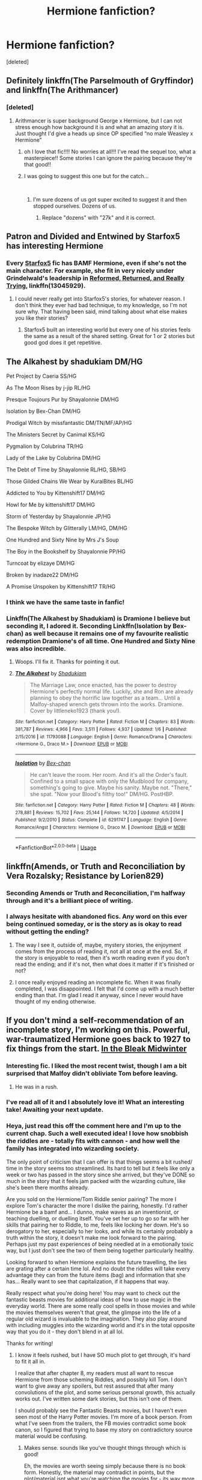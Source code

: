 #+TITLE: Hermione fanfiction?

* Hermione fanfiction?
:PROPERTIES:
:Score: 66
:DateUnix: 1546044634.0
:DateShort: 2018-Dec-29
:END:
[deleted]


** Definitely linkffn(The Parselmouth of Gryffindor) and linkffn(The Arithmancer)
:PROPERTIES:
:Author: 15_Redstones
:Score: 12
:DateUnix: 1546052342.0
:DateShort: 2018-Dec-29
:END:

*** [deleted]
:PROPERTIES:
:Score: 4
:DateUnix: 1546052404.0
:DateShort: 2018-Dec-29
:END:

**** Arithmancer is super background George x Hermione, but I can not stress enough how background it is and what an amazing story it is. Just thought I'd give a heads up since OP specified “no male Weasley x Hermione”
:PROPERTIES:
:Author: Pjcrafty
:Score: 9
:DateUnix: 1546057790.0
:DateShort: 2018-Dec-29
:END:

***** oh I love that fic!!!! No worries at all!!! I've read the sequel too, what a masterpiece!! Some stories I can ignore the pairing because they're that good!!
:PROPERTIES:
:Author: jessalinerose
:Score: 3
:DateUnix: 1546100153.0
:DateShort: 2018-Dec-29
:END:


***** I was going to suggest this one but for the catch...

​
:PROPERTIES:
:Author: DryBattle
:Score: 3
:DateUnix: 1546060901.0
:DateShort: 2018-Dec-29
:END:

****** I'm sure dozens of us got super excited to suggest it and then stopped ourselves. Dozens of us.
:PROPERTIES:
:Author: Pjcrafty
:Score: 6
:DateUnix: 1546060950.0
:DateShort: 2018-Dec-29
:END:

******* Replace "dozens" with "27k" and it is correct.
:PROPERTIES:
:Author: DryBattle
:Score: 1
:DateUnix: 1546063853.0
:DateShort: 2018-Dec-29
:END:


** Patron and Divided and Entwined by Starfox5 has interesting Hermione
:PROPERTIES:
:Author: ElChickenGrande
:Score: 22
:DateUnix: 1546047154.0
:DateShort: 2018-Dec-29
:END:

*** Every [[https://www.fanfiction.net/u/2548648/Starfox5][Starfox5]] fic has BAMF Hermione, even if she's not the main character. For example, she fit in very nicely under Grindelwald's leadership in [[https://www.fanfiction.net/s/13045929/1/Reformed-Returned-and-Really-Trying][Reformed, Returned, and Really Trying]], linkffn(13045929).
:PROPERTIES:
:Author: InquisitorCOC
:Score: 13
:DateUnix: 1546050866.0
:DateShort: 2018-Dec-29
:END:

**** I could never really get into Starfox5's stories, for whatever reason. I don't think they ever had bad technique, to my knowledge, so I'm not sure why. That having been said, mind talking about what else makes you like their stories?
:PROPERTIES:
:Author: Tandemmirror
:Score: 7
:DateUnix: 1546064264.0
:DateShort: 2018-Dec-29
:END:

***** Starfox5 built an interesting world but every one of his stories feels the same as a result of the shared setting. Great for 1 or 2 stories but good god does it get repetitive.
:PROPERTIES:
:Author: CommieCorv
:Score: 6
:DateUnix: 1546086891.0
:DateShort: 2018-Dec-29
:END:


** The Alkahest by shadukiam DM/HG

Pet Project by Caeria SS/HG

As The Moon Rises by j-jip RL/HG

Presque Toujours Pur by Shayalonnie DM/HG

Isolation by Bex-Chan DM/HG

Prodigal Witch by missfantastic DM/TN/MF/AP/HG

The Ministers Secret by Canimal KS/HG

Pygmalion by Colubrina TR/HG

Lady of the Lake by Colubrina DM/HG

The Debt of Time by Shayalonnie RL/HG, SB/HG

Those Gilded Chains We Wear by KuraiBites BL/HG

Addicted to You by Kittenshift17 DM/HG

Howl for Me by kittenshift17 DM/HG

Storm of Yesterday by Shayalonnie JP/HG

The Bespoke Witch by Glitterally LM/HG, DM/HG

One Hundred and Sixty Nine by Mrs J's Soup

The Boy in the Bookshelf by Shayalonnie PP/HG

Turncoat by elizaye DM/HG

Broken by inadaze22 DM/HG

A Promise Unspoken by Kittenshift17 TR/HG
:PROPERTIES:
:Author: TwoCagedBirds
:Score: 7
:DateUnix: 1546064698.0
:DateShort: 2018-Dec-29
:END:

*** I think we have the same taste in fanfic!
:PROPERTIES:
:Score: 4
:DateUnix: 1546148478.0
:DateShort: 2018-Dec-30
:END:


*** Linkffn(The Alkahest by Shadukiam) is Dramione I believe but seconding it, I adored it. Seconding Linkffn(Isolation by Bex-chan) as well because it remains one of my favourite realistic redemption Dramione's of all time. One Hundred and Sixty Nine was also incredible.
:PROPERTIES:
:Author: alycat8
:Score: 2
:DateUnix: 1546133137.0
:DateShort: 2018-Dec-30
:END:

**** Woops. I'll fix it. Thanks for pointing it out.
:PROPERTIES:
:Author: TwoCagedBirds
:Score: 2
:DateUnix: 1546195927.0
:DateShort: 2018-Dec-30
:END:


**** [[https://www.fanfiction.net/s/11793088/1/][*/The Alkahest/*]] by [[https://www.fanfiction.net/u/7547078/Shadukiam][/Shadukiam/]]

#+begin_quote
  The Marriage Law, once enacted, has the power to destroy Hermione's perfectly normal life. Luckily, she and Ron are already planning to obey the horrific law together as a team... Until a Malfoy-shaped wrench gets thrown into the works. Dramione. Cover by littleneko1923 (thank you!).
#+end_quote

^{/Site/:} ^{fanfiction.net} ^{*|*} ^{/Category/:} ^{Harry} ^{Potter} ^{*|*} ^{/Rated/:} ^{Fiction} ^{M} ^{*|*} ^{/Chapters/:} ^{83} ^{*|*} ^{/Words/:} ^{381,787} ^{*|*} ^{/Reviews/:} ^{4,966} ^{*|*} ^{/Favs/:} ^{3,511} ^{*|*} ^{/Follows/:} ^{4,937} ^{*|*} ^{/Updated/:} ^{1/6} ^{*|*} ^{/Published/:} ^{2/15/2016} ^{*|*} ^{/id/:} ^{11793088} ^{*|*} ^{/Language/:} ^{English} ^{*|*} ^{/Genre/:} ^{Romance/Drama} ^{*|*} ^{/Characters/:} ^{<Hermione} ^{G.,} ^{Draco} ^{M.>} ^{*|*} ^{/Download/:} ^{[[http://www.ff2ebook.com/old/ffn-bot/index.php?id=11793088&source=ff&filetype=epub][EPUB]]} ^{or} ^{[[http://www.ff2ebook.com/old/ffn-bot/index.php?id=11793088&source=ff&filetype=mobi][MOBI]]}

--------------

[[https://www.fanfiction.net/s/6291747/1/][*/Isolation/*]] by [[https://www.fanfiction.net/u/491287/Bex-chan][/Bex-chan/]]

#+begin_quote
  He can't leave the room. Her room. And it's all the Order's fault. Confined to a small space with only the Mudblood for company, something's going to give. Maybe his sanity. Maybe not. "There," she spat. "Now your Blood's filthy too!" DM/HG. PostHBP.
#+end_quote

^{/Site/:} ^{fanfiction.net} ^{*|*} ^{/Category/:} ^{Harry} ^{Potter} ^{*|*} ^{/Rated/:} ^{Fiction} ^{M} ^{*|*} ^{/Chapters/:} ^{48} ^{*|*} ^{/Words/:} ^{278,881} ^{*|*} ^{/Reviews/:} ^{15,702} ^{*|*} ^{/Favs/:} ^{25,144} ^{*|*} ^{/Follows/:} ^{14,720} ^{*|*} ^{/Updated/:} ^{4/5/2014} ^{*|*} ^{/Published/:} ^{9/2/2010} ^{*|*} ^{/Status/:} ^{Complete} ^{*|*} ^{/id/:} ^{6291747} ^{*|*} ^{/Language/:} ^{English} ^{*|*} ^{/Genre/:} ^{Romance/Angst} ^{*|*} ^{/Characters/:} ^{Hermione} ^{G.,} ^{Draco} ^{M.} ^{*|*} ^{/Download/:} ^{[[http://www.ff2ebook.com/old/ffn-bot/index.php?id=6291747&source=ff&filetype=epub][EPUB]]} ^{or} ^{[[http://www.ff2ebook.com/old/ffn-bot/index.php?id=6291747&source=ff&filetype=mobi][MOBI]]}

--------------

*FanfictionBot*^{2.0.0-beta} | [[https://github.com/tusing/reddit-ffn-bot/wiki/Usage][Usage]]
:PROPERTIES:
:Author: FanfictionBot
:Score: 1
:DateUnix: 1546133154.0
:DateShort: 2018-Dec-30
:END:


** linkffn(Amends, or Truth and Reconciliation by Vera Rozalsky; Resistance by Lorien829)
:PROPERTIES:
:Author: wordhammer
:Score: 6
:DateUnix: 1546048651.0
:DateShort: 2018-Dec-29
:END:

*** Seconding Amends or Truth and Reconciliation, I'm halfway through and it's a brilliant piece of writing.
:PROPERTIES:
:Author: alycat8
:Score: 3
:DateUnix: 1546050172.0
:DateShort: 2018-Dec-29
:END:


*** I always hesitate with abandoned fics. Any word on this ever being continued someday, or is the story as is okay to read without getting the ending?
:PROPERTIES:
:Author: lucyroesslers
:Score: 1
:DateUnix: 1546051576.0
:DateShort: 2018-Dec-29
:END:

**** The way I see it, outside of, maybe, mystery stories, the enjoyment comes from the process of reading it, not all at once at the end. So, if the story is enjoyable to read, then it's worth reading even if you don't read the ending; and if it's not, then what does it matter if it's finished or not?
:PROPERTIES:
:Author: turbinicarpus
:Score: 5
:DateUnix: 1546058041.0
:DateShort: 2018-Dec-29
:END:


**** I once really enjoyed reading an incomplete fic. When it was finally completed, I was disappointed. I felt that I'd come up with a much better ending than that. I'm glad I read it anyway, since I never would have thought of my ending otherwise.
:PROPERTIES:
:Author: MTheLoud
:Score: 2
:DateUnix: 1546233505.0
:DateShort: 2018-Dec-31
:END:


** If you don't mind a self-recommendation of an incomplete story, I'm working on this. Powerful, war-traumatized Hermione goes back to 1927 to fix things from the start. [[https://archiveofourown.org/works/15430560/chapters/35816418][In the Bleak Midwinter]]
:PROPERTIES:
:Author: MTheLoud
:Score: 11
:DateUnix: 1546046723.0
:DateShort: 2018-Dec-29
:END:

*** Interesting fic. I liked the most recent twist, though I am a bit surprised that Malfoy didn't obliviate Tom before leaving.
:PROPERTIES:
:Author: turbinicarpus
:Score: 2
:DateUnix: 1546079270.0
:DateShort: 2018-Dec-29
:END:

**** He was in a rush.
:PROPERTIES:
:Author: MTheLoud
:Score: 3
:DateUnix: 1546086844.0
:DateShort: 2018-Dec-29
:END:


*** I've read all of it and I absolutely love it! What an interesting take! Awaiting your next update.
:PROPERTIES:
:Author: jessalinerose
:Score: 3
:DateUnix: 1546110334.0
:DateShort: 2018-Dec-29
:END:


*** Heya, just read this off the comment here and I'm up to the current chap. Such a well executed idea! I love how snobbish the riddles are - totally fits with cannon - and how well the family has integrated into wizarding society.

The only point of criticism that I can offer is that things seems a bit rushed/ time in the story seems too streamlined. Its hard to tell but it feels like only a week or two has passed in the story since she arrived, but they've DONE so much in the story that it feels jam packed with the wizarding culture, like she's been there months already.

Are you sold on the Hermione/Tom Riddle senior pairing? The more I explore Tom's character the more I dislike the pairing, honestly. I'd rather Hermione be a bamf and... I dunno, make waves as an inventionist, or teaching duelling, or duelling itself. You've set her up to go so far with her skills that pairing her to Riddle, to me, feels like locking her down. He's so derogatory to her, especially to her looks, and while its certainly probably a truth within the story, it doesn't make me look forward to the pairing. Perhaps just my past experiences of being needled at in a emotionally toxic way, but I just don't see the two of them being together particularly healthy.

Looking forward to when Hermione explains the future travelling, the lies are grating after a certain time lol. And no doubt the riddles will take every advantage they can from the future items (bag) and information that she has... Really want to see that capitalization, if it happens that way.

Really respect what you're doing here! You may want to check out the fantastic beasts movies for additional ideas of how to use magic in the everyday world. There are some really cool spells in those movies and while the movies themselves weren't that great, the glimpse into the life of a regular old wizard is invaluable to the imagination. They also play around with including muggles into the wizarding world and it's in the total opposite way that you do it - they don't blend in at all lol.

Thanks for writing!
:PROPERTIES:
:Author: jSubbz
:Score: 3
:DateUnix: 1546541788.0
:DateShort: 2019-Jan-03
:END:

**** I know it feels rushed, but I have SO much plot to get through, it's hard to fit it all in.

I realize that after chapter 8, my readers must all want to rescue Hermione from those scheming Riddles, and possibly kill Tom. I don't want to give away any spoilers, but rest assured that after many convolutions of the plot, and some serious personal growth, this actually works out. I've written some dark stories, but this isn't one of them.

I should probably see the Fantastic Beasts movies, but I haven't even seen most of the Harry Potter movies. I'm more of a book person. From what I've seen from the trailers, the FB movies contradict some book canon, so I figured that trying to base my story on contradictory source material would be confusing.
:PROPERTIES:
:Author: MTheLoud
:Score: 2
:DateUnix: 1546542726.0
:DateShort: 2019-Jan-03
:END:

***** Makes sense. sounds like you've thought things through which is good!

Eh, the movies are worth seeing simply because there is no book form. Honestly, the material may contradict in points, but the plot/material isnt what you're watching the movies for - its way more about discovering the world of HP, the creatures in it, and the daily spells a wizard uses just to get around and live life. The plot is meh; the experience is great.
:PROPERTIES:
:Author: jSubbz
:Score: 2
:DateUnix: 1546560187.0
:DateShort: 2019-Jan-04
:END:


*** In one sentence, why doesn't a war-weary Hermione simply kill Voldemort and focus on the more important things, namely that small business called Second World War?

Leaving Voldemort alive is nothing but gambling with the lives of his future victims, including but not limited to her best friend's parents. And why would Hermione choose a few hundred/a thousand magicals over 50 Million people? Her own grandparents were almost certainly involved in the war effort, so she has a personal interest besides preventing one of the greatest tragediin human history.
:PROPERTIES:
:Author: Hellstrike
:Score: 1
:DateUnix: 1546047278.0
:DateShort: 2018-Dec-29
:END:

**** Yeah, there's a discussion about that in the story, although I haven't posted that chapter yet. I'm telling it from the point of view of the muggle Tom Riddle, and Hermione is keeping a lot of secrets from him, so readers don't know her whole plan. Rest assured that Hermione does take muggle events seriously.
:PROPERTIES:
:Author: MTheLoud
:Score: 6
:DateUnix: 1546048008.0
:DateShort: 2018-Dec-29
:END:

***** Again, why doesn't she kill magical Hitler when she has the opportunity? That is basically a time-travelers wet dream, right?
:PROPERTIES:
:Author: Hellstrike
:Score: 1
:DateUnix: 1546048567.0
:DateShort: 2018-Dec-29
:END:

****** You're advocating killing a baby who hasn't yet done anything wrong, because he might do wrong in the future. Some babies are just born evil, you seem to be saying, so the best thing to do is kill them. That happens to be the same argument actual Nazis used to kill actual babies in WWII. They thought they were improving the future by doing that. (Of course, they didn't have any actual knowledge of the future, unlike Hermione, but the logic was the same.) If you're that firmly on the nature side of the nature vs. nurture debate, you probably won't like my story.
:PROPERTIES:
:Author: MTheLoud
:Score: 13
:DateUnix: 1546049087.0
:DateShort: 2018-Dec-29
:END:

******* In particular because although Hermione is ruthless, she has a keen sense of justice and I think she would balk at killing a baby.
:PROPERTIES:
:Author: alycat8
:Score: 8
:DateUnix: 1546050270.0
:DateShort: 2018-Dec-29
:END:


******* The difference is that Voldemort isn't just possibly dangerous, he is proven to do so. And leaving him alive is dangerous. One mistake, one second of inattentiveness might be enough for Voldemort to escape, to disappear. And then blood will be spilled. Unnecessarily, I might add, if a certain time traveller would have just killed the madman when she had the chance. Comparing that to crimes against humanity is just bad taste.

Voldemort had no qualms about killing Myrtle. He killed his father for being raped. He killed that Smith woman over a bloody cup.

Obviously, the orphanage wasn't an ideal place to grow up, yet the other children there didn't became genocidal fascists bent on racial extermination. That was pure Voldemort on his own.
:PROPERTIES:
:Author: Hellstrike
:Score: -2
:DateUnix: 1546051959.0
:DateShort: 2018-Dec-29
:END:

******** We don't know what happened to the other kids raised in that orphanage. We do have lots of evidence that people raised in bad orphanages, or abusive homes of any sort, are, statistically speaking, much more likely to commit crimes than people who were raised in nurturing homes.

If your hypothetical ethical time traveler were to do as you advise and go around making the world a better place by killing babies, she'd mostly be killing babies who are fated to be abused children. Feel free to write your fanfic about Hermione the Ethical Baby-Killer, but I can think of better uses for a time-turner.
:PROPERTIES:
:Author: MTheLoud
:Score: 10
:DateUnix: 1546054269.0
:DateShort: 2018-Dec-29
:END:

********* Are you completely oblivious to the difference between hundreds/thousands of murders, torture, treason and a bunch of war crimes compared to the likes of domestic abuse and robbery?
:PROPERTIES:
:Author: Hellstrike
:Score: -3
:DateUnix: 1546075305.0
:DateShort: 2018-Dec-29
:END:

********** Are you completely oblivious to what happens when people think, “To make the world a better place, all we need to do is identify and kill the evil babies, so the good babies can live in peace”? That's the thought process that leads directly to the atrocities you're supposedly trying to prevent.
:PROPERTIES:
:Author: MTheLoud
:Score: 6
:DateUnix: 1546086564.0
:DateShort: 2018-Dec-29
:END:

*********** But we aren't talking about randomly killing bad babies, we are talking about killing a very specific person to prevent the atrocities he will commit. Riddle had murdered at least 4 people by the time he was 16 and framed two people to lifelong sentences. No matter what you might think about nurture, neither the orphanage nor Dumbledore's parlor tricks taught him that.

And you seem to forget that by letting him live, Hermione is directly responsible for any and all wrongs he commits. And she came from a time where Voldemort had killed thousands, so from her point of view, she is killing the most dangerous person in magical Britain.
:PROPERTIES:
:Author: Hellstrike
:Score: -5
:DateUnix: 1546088088.0
:DateShort: 2018-Dec-29
:END:

************ You have this strange idea that the orphanage that raised him from birth to age eleven, and then every summer after, had no influence on him. Do you know what early 20th century British orphanages were like? There have been some news stories about them recently, like when they found those hundreds of children's skeletons stashed in that old septic tank. It's a wonder anyone came out of those places sane.

You're assuming that all that prejudice in wizarding society would have just sat there harmlessly if Voldemort hadn't channeled it. No one else would have stepped into the power vacuum, huh? Bellatrix would have just taken up knitting? Or would you have to kill baby Bellatrix too? And baby Lucius, and the Lestranges, and Barty Jr, and and and... How many babies do you have to kill to make the world a better place?
:PROPERTIES:
:Author: MTheLoud
:Score: 4
:DateUnix: 1546091232.0
:DateShort: 2018-Dec-29
:END:


************ In all honesty I see your point withn Voldemort but anyone outside of that and you'd really be knee deep in pre-crime territory. Its more a testament to how unambiguously evil Voldemort is that I can see your reasoning however that doesn't translate into a blanket ethical statement
:PROPERTIES:
:Author: VictorIsNotMyName
:Score: 2
:DateUnix: 1546089617.0
:DateShort: 2018-Dec-29
:END:

************* There is one other person I would off. Dolores Umbridge. Lestrange, Malfoy and the like were sadists, murderers and much more, but they were just the enforcers. Their crimes pale in comparison to the absolutely gigantic scale of Umbridge's muggleborn committee. Concentration camps, death squads, racial hygiene trials, you can't get closer to the third Reich without growing a square mustache.
:PROPERTIES:
:Author: Hellstrike
:Score: -1
:DateUnix: 1546092214.0
:DateShort: 2018-Dec-29
:END:


********** And there isn't as much of a difference between domestic abuse and other crimes as you think. Most mass shooters are men who abused their female partners. If an abuser has access to a gun, he's more likely to kill his partner. If he has access to automatic weapons, he's more likely to kill more people. You can imagine what happens when he has an army, or a wand and fanatic followers. The difference is in what resources he has, not how evil his intentions are.
:PROPERTIES:
:Author: MTheLoud
:Score: 5
:DateUnix: 1546088337.0
:DateShort: 2018-Dec-29
:END:

*********** There is not a huge difference between beating someone and breaking the laws of warfare? Between a drunken rage and organising a racial hygiene committee?
:PROPERTIES:
:Author: Hellstrike
:Score: -1
:DateUnix: 1546092333.0
:DateShort: 2018-Dec-29
:END:

************ The difference is a matter of degree, not of kind. If some drunken wife-beater were in charge of an army, yes, he would perpetrate large-scale atrocities. Why wouldn't he? There's no mechanism that makes people more ethical when they get more power.
:PROPERTIES:
:Author: MTheLoud
:Score: 2
:DateUnix: 1546092870.0
:DateShort: 2018-Dec-29
:END:

************* Usually, checks and balances take care of that. And even during the second World War you had generals executed for war crimes (usually by the other side).
:PROPERTIES:
:Author: Hellstrike
:Score: 0
:DateUnix: 1546095608.0
:DateShort: 2018-Dec-29
:END:

************** I think you should stop reading fanfiction and start reading history. “Checks and balances” isn't some sort of natural law, it's purposefully built into the American constitution. It doesn't exist in many other countries. Even here, it is not a mechanism to ensure ethical behavior. All it does is address how our three branches of government share power. If all three branches agree on something unethical (slavery, Native American genocide, etc) there's nothing to stop them from committing all the atrocities they want.
:PROPERTIES:
:Author: MTheLoud
:Score: 1
:DateUnix: 1546101401.0
:DateShort: 2018-Dec-29
:END:

*************** Checks and Balances, or separation of powers, can be found in all states with EU membership, Switzerland, Norway and so on. And even if the government is wrong, usually other states will intervene at some point (eg Congo Free State).

If "Checks and Balances" is a purely American term then I would like to apologise for misspeaking, since I was taught that it is just a synonym for "separation of power" (Gewaltenteilung in my native tongue).
:PROPERTIES:
:Author: Hellstrike
:Score: 1
:DateUnix: 1546102341.0
:DateShort: 2018-Dec-29
:END:

**************** The EU is nice, but I thought we were discussing a period of history several decades before it formed.

“Even if the government is wrong, usually other states will intervene at some point.” I just wrote a scene about flying brooms, but you're the one living in a fantasy world if you think that's how governments work. Governments aren't machines that automatically do the right thing, except for those rare occasions when an exceptionally evil baby like Voldemort or Hitler grows up to break the machine. When other states step in, it's to gain power, not for ethical reasons.
:PROPERTIES:
:Author: MTheLoud
:Score: 3
:DateUnix: 1546103693.0
:DateShort: 2018-Dec-29
:END:


**** Why doesn't she also go back and kill Stalin? Why doesn't she travel back and evacuate all the dinosaurs before they go extinct?
:PROPERTIES:
:Author: ChelseaDagger13
:Score: 4
:DateUnix: 1546091165.0
:DateShort: 2018-Dec-29
:END:

***** Because canon time travel doesn't work that way and the issue you outlined is the reason why magical journeys into the past are a horrible plot idea.
:PROPERTIES:
:Author: Hellstrike
:Score: 1
:DateUnix: 1546092022.0
:DateShort: 2018-Dec-29
:END:

****** So canon time travel doesn't allow her to kill Stalin but it /does/ allow her to kill Hitler? I don't get what you're arguing here, it's one or the other.

Or do you just generally not like time travel fics? In that case, maybe just don't bother reading them.
:PROPERTIES:
:Author: ChelseaDagger13
:Score: 3
:DateUnix: 1546092456.0
:DateShort: 2018-Dec-29
:END:

******* I don't like time travel into the 30s/40s due to the historical clusterfuck going on. I don't mind the usual rewind back to 197X or 199X.

I originally asked the author for a one-sentence explanation for why Hermione does not murder a magical fascist leader when he is most vulnerable, especially considering the fact that Hermione came from after the war. Depending on the answer, I might or might not be interested in the story. Instead of the one sentence, I got an argument about the ethics of intertemporal executions but still no answer why Hermione wouldn't kill Voldemort.
:PROPERTIES:
:Author: Hellstrike
:Score: 1
:DateUnix: 1546095373.0
:DateShort: 2018-Dec-29
:END:

******** Well, to be fair, you do have quite the talent for getting yourself into these sorts of arguments. Possibly because /you/ keep bringing up Hitler all the time. Given the time period of OP's story, your question was certainly valid but at the same time... not everyone wants to read fanfiction dealing with real world Muggle issues. It's perfectly okay for someone to tell a story that doesn't deal with that.

OP clearly said that there would be future chapters dealing with this topic and that Hermione is taking Muggle issues seriously, sounds to me like anything more could be a spoiler. If this wasn't sufficient for what you would want out of a story you could have just washed your hands at this point and moved away from the argument.
:PROPERTIES:
:Author: ChelseaDagger13
:Score: 9
:DateUnix: 1546095972.0
:DateShort: 2018-Dec-29
:END:

********* I mean, I originally asked about simply killing Voldemort. Obviously, there are few other things to do afterwards, the Internet wasn't around in 1930 after all.
:PROPERTIES:
:Author: Hellstrike
:Score: 1
:DateUnix: 1546097579.0
:DateShort: 2018-Dec-29
:END:

********** First of all, your initial question very clearly included the topic of fixing the situation around WWII. Don't pretend you only asked about Voldemort, you brought this topic up yourself.

Secondly... what? Are you saying it's now Hermione's responsibility to ensure the Internet is created earlier? Very random, could've picked a million things to fix. Bringing back medical advances, ensuring that ancient knowledge is preserved, whatever. So why the point about the Internet? How would she even do something like that? It's not like the average person would have the required skills.
:PROPERTIES:
:Author: ChelseaDagger13
:Score: 4
:DateUnix: 1546099416.0
:DateShort: 2018-Dec-29
:END:

*********** u/Hellstrike:
#+begin_quote
  Are you saying it's now Hermione's responsibility to ensure the Internet is created earlier?
#+end_quote

No, I joked that she might as well deal with Hitler (and Stalin) because the internet was not yet invented so she might as well get going with that (since dicking around on FB isn't possible yet).

As for the Hitler question, what else would a time traveller in the 30s do? The main question was always about killing Voldemort, not what she does afterwards.
:PROPERTIES:
:Author: Hellstrike
:Score: 1
:DateUnix: 1546102195.0
:DateShort: 2018-Dec-29
:END:


******** u/chiruochiba:
#+begin_quote
  Instead of the one sentence, I got an argument about the ethics of intertemporal executions but still no answer why Hermione wouldn't kill Voldemort.
#+end_quote

The ethical argument /is/ the reason why. You asked why Hermione would choose not to kill a baby who has not committed any 'evil' actions, and the ethical argument (nature vs. nurture, etc.) explains why it is rational for her to choose not to. Your question was answered; whether or not you can agree with the logic of the answer is a different matter.
:PROPERTIES:
:Author: chiruochiba
:Score: 4
:DateUnix: 1546104689.0
:DateShort: 2018-Dec-29
:END:

********* That is an entirely unsatisfactory answer for someone in Hermione's situation for two reasons. It would have been valid if you dropped a random person in front of baby Voldemort who did not know Voldemort, but:

1) Hermione just lived through a war against Voldemort where she lost people she held dear. Voldemort, through Umbridge, was purging her entire people. Voldemort killed her best friend's parents, he and his supporters are behind pretty much everything wrong with the magical world. She would have been exposed to countless atrocities, taken many lives, lost friends and so on. Is that a good base for being merciful?

2) Hermione is the best example of "the ends justify the means" we get in the books. Just look at Umbridge, Marietta, Snape (in PS) or the Polyjuice plot. Hermione didn't even bat an eye at the illegality of that one. Dumbledore with his second chances might give Voldemort a second chance, but do you really think that the girl who underhandly cursed the DA list would have a moral issue with killing Voldemort, time travel or not?
:PROPERTIES:
:Author: Hellstrike
:Score: -1
:DateUnix: 1546106469.0
:DateShort: 2018-Dec-29
:END:

********** My traumatized Hermione just lived through a war in which innocent children were killed, just because of the way they were born. It really isn't a stretch for me to say that she would be extra opposed to baby-killing after that.

In canon, she put a curse on the DA list that people willingly signed. Baby Voldie didn't sign anything. He didn't ask to be born, or raised in an orphanage in which he never knew love. The situations are completely different. If you can't see that, I'm concerned about you.
:PROPERTIES:
:Author: MTheLoud
:Score: 6
:DateUnix: 1546123531.0
:DateShort: 2018-Dec-30
:END:


**** Exactly, even if Tom Riddle only had a 1% of chance of becoming Voldemort, the risk was already too high. Of course, the odds were magnitudes higher in canon.

A traumatized, time traveling Hermione would absolutely kill the young Tom Riddle. Anything less would be gambling with the lives of thousands.

I might advocate letting some other bad guys, such as Barry Jr and Bellatrix, off the hook for now and put them under observation first. But I will be totally merciless and paranoid when it comes to Tom Riddle, that person is simply too dangerous to be kept alive.

However, this does not make for a good story, so I'd like to go one step further. As the butterfly effect would have it, killing young Tom had the unpleasant consequence of Grindelwald winning. With Dumbledore dead and Nazis secure in power, Hermione must fix the mess she had unintentionally caused.
:PROPERTIES:
:Author: InquisitorCOC
:Score: 5
:DateUnix: 1546056811.0
:DateShort: 2018-Dec-29
:END:

***** Feel free to write your own story with as much baby-killing as you like. My interpretation of Hermione's character is different.
:PROPERTIES:
:Author: MTheLoud
:Score: 6
:DateUnix: 1546122975.0
:DateShort: 2018-Dec-30
:END:


** Almost all of my suggestions will be Harmony or no pairing. There is exactly one Dramony I enjoyed, and it was one where canon Hermione got sent to a reverse universe where good guys are bad and bad guys are good.

*Main character*

A little Child shall lead them is gold. Baby Hermione fixes everything. WARNING: you will cry at chapter 5 linkffn(10871795)

Escape is great fun where Hermione sees a marriage law and nopes all the way to America. linkffn(11916243)

Patron was already mentioned.

*As a shared main/secondary character*

One of four dimension lost characters in Stages of Hope. linkffn(6892925). Great war weary Hermione.

One of three main characters in Sum of their parts. Very true to canon characterization: linkffn(11858167)

*As a secondary character*

Nice supportive Hermione (with unrequited love) in Sand in the hourglass. Sequel is set up for her to be a main character. linkffn(12188150)

Not Hermione centric, but Red Knight has a very interesting broken Hermione linkffn(12141684)

Note: These are all AAA quality fics that I can recommend to every fan. If you want, I can dig up some of the grade AA, A, or BBB fics (on my follow but not fav list)
:PROPERTIES:
:Author: StarDolph
:Score: 5
:DateUnix: 1546071930.0
:DateShort: 2018-Dec-29
:END:

*** What's the one where Hermione gets sent to a reverse universe? Sounds pretty interesting
:PROPERTIES:
:Author: DoctorGoFuckYourself
:Score: 3
:DateUnix: 1546074928.0
:DateShort: 2018-Dec-29
:END:

**** linkffn(4025300) Warning: Incomplete and looks like it is staying that way. I recall the fic being good but not in the same weight class as the previously mentioned fics...
:PROPERTIES:
:Author: StarDolph
:Score: 3
:DateUnix: 1546096471.0
:DateShort: 2018-Dec-29
:END:

***** [[https://www.fanfiction.net/s/4025300/1/][*/Reverse/*]] by [[https://www.fanfiction.net/u/727962/Lady-Moonglow][/Lady Moonglow/]]

#+begin_quote
  Hermione is unexpectedly swept into a dystopian world of opposites where Dumbledore reigns as Dark Lord and Muggle technology and the Dark Arts have revolutionized Britain. A Light wizard resistance led by Tom Riddle and the Malfoys has been left to a nightmarish fate. Can Hermione, posing as her darker incarnation, help save a world more shattered than her own? HG/DM
#+end_quote

^{/Site/:} ^{fanfiction.net} ^{*|*} ^{/Category/:} ^{Harry} ^{Potter} ^{*|*} ^{/Rated/:} ^{Fiction} ^{M} ^{*|*} ^{/Chapters/:} ^{45} ^{*|*} ^{/Words/:} ^{414,245} ^{*|*} ^{/Reviews/:} ^{4,384} ^{*|*} ^{/Favs/:} ^{3,576} ^{*|*} ^{/Follows/:} ^{4,308} ^{*|*} ^{/Updated/:} ^{7/12/2015} ^{*|*} ^{/Published/:} ^{1/21/2008} ^{*|*} ^{/id/:} ^{4025300} ^{*|*} ^{/Language/:} ^{English} ^{*|*} ^{/Genre/:} ^{Drama/Romance} ^{*|*} ^{/Characters/:} ^{<Hermione} ^{G.,} ^{Draco} ^{M.>} ^{Harry} ^{P.,} ^{Tom} ^{R.} ^{Jr.} ^{*|*} ^{/Download/:} ^{[[http://www.ff2ebook.com/old/ffn-bot/index.php?id=4025300&source=ff&filetype=epub][EPUB]]} ^{or} ^{[[http://www.ff2ebook.com/old/ffn-bot/index.php?id=4025300&source=ff&filetype=mobi][MOBI]]}

--------------

*FanfictionBot*^{2.0.0-beta} | [[https://github.com/tusing/reddit-ffn-bot/wiki/Usage][Usage]]
:PROPERTIES:
:Author: FanfictionBot
:Score: 1
:DateUnix: 1546096486.0
:DateShort: 2018-Dec-29
:END:


**** Linkffn(Reverse by Lady Moonglow)
:PROPERTIES:
:Author: openthekey
:Score: 2
:DateUnix: 1546146433.0
:DateShort: 2018-Dec-30
:END:

***** [[https://www.fanfiction.net/s/4025300/1/][*/Reverse/*]] by [[https://www.fanfiction.net/u/727962/Lady-Moonglow][/Lady Moonglow/]]

#+begin_quote
  Hermione is unexpectedly swept into a dystopian world of opposites where Dumbledore reigns as Dark Lord and Muggle technology and the Dark Arts have revolutionized Britain. A Light wizard resistance led by Tom Riddle and the Malfoys has been left to a nightmarish fate. Can Hermione, posing as her darker incarnation, help save a world more shattered than her own? HG/DM
#+end_quote

^{/Site/:} ^{fanfiction.net} ^{*|*} ^{/Category/:} ^{Harry} ^{Potter} ^{*|*} ^{/Rated/:} ^{Fiction} ^{M} ^{*|*} ^{/Chapters/:} ^{45} ^{*|*} ^{/Words/:} ^{414,245} ^{*|*} ^{/Reviews/:} ^{4,384} ^{*|*} ^{/Favs/:} ^{3,576} ^{*|*} ^{/Follows/:} ^{4,308} ^{*|*} ^{/Updated/:} ^{7/12/2015} ^{*|*} ^{/Published/:} ^{1/21/2008} ^{*|*} ^{/id/:} ^{4025300} ^{*|*} ^{/Language/:} ^{English} ^{*|*} ^{/Genre/:} ^{Drama/Romance} ^{*|*} ^{/Characters/:} ^{<Hermione} ^{G.,} ^{Draco} ^{M.>} ^{Harry} ^{P.,} ^{Tom} ^{R.} ^{Jr.} ^{*|*} ^{/Download/:} ^{[[http://www.ff2ebook.com/old/ffn-bot/index.php?id=4025300&source=ff&filetype=epub][EPUB]]} ^{or} ^{[[http://www.ff2ebook.com/old/ffn-bot/index.php?id=4025300&source=ff&filetype=mobi][MOBI]]}

--------------

*FanfictionBot*^{2.0.0-beta} | [[https://github.com/tusing/reddit-ffn-bot/wiki/Usage][Usage]]
:PROPERTIES:
:Author: FanfictionBot
:Score: 2
:DateUnix: 1546146449.0
:DateShort: 2018-Dec-30
:END:


*** [[https://www.fanfiction.net/s/10871795/1/][*/A Little Child Shall Lead Them/*]] by [[https://www.fanfiction.net/u/5339762/White-Squirrel][/White Squirrel/]]

#+begin_quote
  After the war, Hermione is haunted by the friends she lost, so she comes up with an audacious plan to fix it, starting way back with Harry's parents. Now, all she has to do is get herself taken seriously in 1981, and then find a way to get her old life back when she's done.
#+end_quote

^{/Site/:} ^{fanfiction.net} ^{*|*} ^{/Category/:} ^{Harry} ^{Potter} ^{*|*} ^{/Rated/:} ^{Fiction} ^{T} ^{*|*} ^{/Chapters/:} ^{6} ^{*|*} ^{/Words/:} ^{31,818} ^{*|*} ^{/Reviews/:} ^{419} ^{*|*} ^{/Favs/:} ^{1,573} ^{*|*} ^{/Follows/:} ^{692} ^{*|*} ^{/Updated/:} ^{1/16/2015} ^{*|*} ^{/Published/:} ^{12/5/2014} ^{*|*} ^{/Status/:} ^{Complete} ^{*|*} ^{/id/:} ^{10871795} ^{*|*} ^{/Language/:} ^{English} ^{*|*} ^{/Characters/:} ^{Hermione} ^{G.} ^{*|*} ^{/Download/:} ^{[[http://www.ff2ebook.com/old/ffn-bot/index.php?id=10871795&source=ff&filetype=epub][EPUB]]} ^{or} ^{[[http://www.ff2ebook.com/old/ffn-bot/index.php?id=10871795&source=ff&filetype=mobi][MOBI]]}

--------------

[[https://www.fanfiction.net/s/11916243/1/][*/Escape/*]] by [[https://www.fanfiction.net/u/6921337/SingularOddities][/SingularOddities/]]

#+begin_quote
  AU. A marriage law is instigated during Hermione's sixth year. Hermione considers her options and makes her choice, it just wasn't the one they were expecting. By saving herself Hermione's decisions cause ripples to run through the Order. The game has changed, those left behind need to adapt to survive. Canon up to the HBP, Dumbledore lives, Horcrux are still in play
#+end_quote

^{/Site/:} ^{fanfiction.net} ^{*|*} ^{/Category/:} ^{Harry} ^{Potter} ^{*|*} ^{/Rated/:} ^{Fiction} ^{T} ^{*|*} ^{/Chapters/:} ^{62} ^{*|*} ^{/Words/:} ^{314,387} ^{*|*} ^{/Reviews/:} ^{3,715} ^{*|*} ^{/Favs/:} ^{4,967} ^{*|*} ^{/Follows/:} ^{4,072} ^{*|*} ^{/Updated/:} ^{1/29/2017} ^{*|*} ^{/Published/:} ^{4/26/2016} ^{*|*} ^{/Status/:} ^{Complete} ^{*|*} ^{/id/:} ^{11916243} ^{*|*} ^{/Language/:} ^{English} ^{*|*} ^{/Genre/:} ^{Adventure} ^{*|*} ^{/Characters/:} ^{<Hermione} ^{G.,} ^{Harry} ^{P.>} ^{Severus} ^{S.,} ^{Minerva} ^{M.} ^{*|*} ^{/Download/:} ^{[[http://www.ff2ebook.com/old/ffn-bot/index.php?id=11916243&source=ff&filetype=epub][EPUB]]} ^{or} ^{[[http://www.ff2ebook.com/old/ffn-bot/index.php?id=11916243&source=ff&filetype=mobi][MOBI]]}

--------------

[[https://www.fanfiction.net/s/6892925/1/][*/Stages of Hope/*]] by [[https://www.fanfiction.net/u/291348/kayly-silverstorm][/kayly silverstorm/]]

#+begin_quote
  Professor Sirius Black, Head of Slytherin house, is confused. Who are these two strangers found at Hogwarts, and why does one of them claim to be the son of Lily Lupin and that git James Potter? Dimension travel AU, no pairings so far. Dark humour.
#+end_quote

^{/Site/:} ^{fanfiction.net} ^{*|*} ^{/Category/:} ^{Harry} ^{Potter} ^{*|*} ^{/Rated/:} ^{Fiction} ^{T} ^{*|*} ^{/Chapters/:} ^{32} ^{*|*} ^{/Words/:} ^{94,563} ^{*|*} ^{/Reviews/:} ^{4,036} ^{*|*} ^{/Favs/:} ^{7,106} ^{*|*} ^{/Follows/:} ^{3,243} ^{*|*} ^{/Updated/:} ^{9/3/2012} ^{*|*} ^{/Published/:} ^{4/10/2011} ^{*|*} ^{/Status/:} ^{Complete} ^{*|*} ^{/id/:} ^{6892925} ^{*|*} ^{/Language/:} ^{English} ^{*|*} ^{/Genre/:} ^{Adventure/Drama} ^{*|*} ^{/Characters/:} ^{Harry} ^{P.,} ^{Hermione} ^{G.} ^{*|*} ^{/Download/:} ^{[[http://www.ff2ebook.com/old/ffn-bot/index.php?id=6892925&source=ff&filetype=epub][EPUB]]} ^{or} ^{[[http://www.ff2ebook.com/old/ffn-bot/index.php?id=6892925&source=ff&filetype=mobi][MOBI]]}

--------------

[[https://www.fanfiction.net/s/11858167/1/][*/The Sum of Their Parts/*]] by [[https://www.fanfiction.net/u/7396284/holdmybeer][/holdmybeer/]]

#+begin_quote
  For Teddy Lupin, Harry Potter would become a Dark Lord. For Teddy Lupin, Harry Potter would take down the Ministry or die trying. He should have known that Hermione and Ron wouldn't let him do it alone.
#+end_quote

^{/Site/:} ^{fanfiction.net} ^{*|*} ^{/Category/:} ^{Harry} ^{Potter} ^{*|*} ^{/Rated/:} ^{Fiction} ^{M} ^{*|*} ^{/Chapters/:} ^{11} ^{*|*} ^{/Words/:} ^{143,267} ^{*|*} ^{/Reviews/:} ^{818} ^{*|*} ^{/Favs/:} ^{3,839} ^{*|*} ^{/Follows/:} ^{1,722} ^{*|*} ^{/Updated/:} ^{4/12/2016} ^{*|*} ^{/Published/:} ^{3/24/2016} ^{*|*} ^{/Status/:} ^{Complete} ^{*|*} ^{/id/:} ^{11858167} ^{*|*} ^{/Language/:} ^{English} ^{*|*} ^{/Characters/:} ^{Harry} ^{P.,} ^{Ron} ^{W.,} ^{Hermione} ^{G.,} ^{George} ^{W.} ^{*|*} ^{/Download/:} ^{[[http://www.ff2ebook.com/old/ffn-bot/index.php?id=11858167&source=ff&filetype=epub][EPUB]]} ^{or} ^{[[http://www.ff2ebook.com/old/ffn-bot/index.php?id=11858167&source=ff&filetype=mobi][MOBI]]}

--------------

[[https://www.fanfiction.net/s/12188150/1/][*/Like Grains of Sand in the Hourglass/*]] by [[https://www.fanfiction.net/u/1057022/Temporal-Knight][/Temporal Knight/]]

#+begin_quote
  During the Battle in the Department of Mysteries Nymphadora Tonks finds herself thrown back to the beginning of Fifth Year. With two Tonks walking around and her faith in Dumbledore eroded what's a Metamorphmagus to do? Protect Harry Potter at all costs, that's what! Tonks ends up crafting a new identity for herself and infiltrates Hogwarts to fix the future. Pairing: Harry/Tonks.
#+end_quote

^{/Site/:} ^{fanfiction.net} ^{*|*} ^{/Category/:} ^{Harry} ^{Potter} ^{*|*} ^{/Rated/:} ^{Fiction} ^{T} ^{*|*} ^{/Chapters/:} ^{12} ^{*|*} ^{/Words/:} ^{116,626} ^{*|*} ^{/Reviews/:} ^{921} ^{*|*} ^{/Favs/:} ^{3,575} ^{*|*} ^{/Follows/:} ^{3,492} ^{*|*} ^{/Updated/:} ^{7/26/2017} ^{*|*} ^{/Published/:} ^{10/12/2016} ^{*|*} ^{/Status/:} ^{Complete} ^{*|*} ^{/id/:} ^{12188150} ^{*|*} ^{/Language/:} ^{English} ^{*|*} ^{/Genre/:} ^{Fantasy/Romance} ^{*|*} ^{/Characters/:} ^{<Harry} ^{P.,} ^{N.} ^{Tonks>} ^{Hermione} ^{G.,} ^{Luna} ^{L.} ^{*|*} ^{/Download/:} ^{[[http://www.ff2ebook.com/old/ffn-bot/index.php?id=12188150&source=ff&filetype=epub][EPUB]]} ^{or} ^{[[http://www.ff2ebook.com/old/ffn-bot/index.php?id=12188150&source=ff&filetype=mobi][MOBI]]}

--------------

[[https://www.fanfiction.net/s/12141684/1/][*/The Red Knight/*]] by [[https://www.fanfiction.net/u/335892/Demon-Eyes-Laharl][/Demon Eyes Laharl/]]

#+begin_quote
  When Ron Weasley realized he was reborn to the world with his memories mostly intact, he felt it was a second chance to do better. However, he slowly realizes that this world was different from his own. Making new friends and earning new enemies, he has to use his experience from his previous life not only to reach his goals, but also to survive. AU
#+end_quote

^{/Site/:} ^{fanfiction.net} ^{*|*} ^{/Category/:} ^{Harry} ^{Potter} ^{*|*} ^{/Rated/:} ^{Fiction} ^{M} ^{*|*} ^{/Chapters/:} ^{47} ^{*|*} ^{/Words/:} ^{201,919} ^{*|*} ^{/Reviews/:} ^{1,977} ^{*|*} ^{/Favs/:} ^{2,669} ^{*|*} ^{/Follows/:} ^{3,406} ^{*|*} ^{/Updated/:} ^{6/3} ^{*|*} ^{/Published/:} ^{9/9/2016} ^{*|*} ^{/id/:} ^{12141684} ^{*|*} ^{/Language/:} ^{English} ^{*|*} ^{/Genre/:} ^{Adventure/Humor} ^{*|*} ^{/Characters/:} ^{Harry} ^{P.,} ^{Ron} ^{W.,} ^{Hermione} ^{G.,} ^{Daphne} ^{G.} ^{*|*} ^{/Download/:} ^{[[http://www.ff2ebook.com/old/ffn-bot/index.php?id=12141684&source=ff&filetype=epub][EPUB]]} ^{or} ^{[[http://www.ff2ebook.com/old/ffn-bot/index.php?id=12141684&source=ff&filetype=mobi][MOBI]]}

--------------

*FanfictionBot*^{2.0.0-beta} | [[https://github.com/tusing/reddit-ffn-bot/wiki/Usage][Usage]]
:PROPERTIES:
:Author: FanfictionBot
:Score: 1
:DateUnix: 1546072641.0
:DateShort: 2018-Dec-29
:END:


** Do you like Snamione because I have heaps of recs for you if you do
:PROPERTIES:
:Author: justanecho_
:Score: 16
:DateUnix: 1546053990.0
:DateShort: 2018-Dec-29
:END:

*** Not OP but that's one of my favorite ships!!
:PROPERTIES:
:Author: Caitini
:Score: 12
:DateUnix: 1546059416.0
:DateShort: 2018-Dec-29
:END:

**** Since there are a few of you interested in Snamione fics here's a few that come to mind immediately.

Subversa - The Love You Take [[https://www.fanfiction.net/s/9646277/22]]

&

Transcendent Quality of Remembrance [[https://www.fanfiction.net/s/8992432/26]]

Desert C - The Book That Binds [[https://www.fanfiction.net/s/12077452]]

Pubella - Romancing the war [[https://archiveofourown.org/works/1119017]]

Celery Thesis - 30 days hath September [[https://archiveofourown.org/works/13836396]]

Iloralluvia In your dreams - [[https://archiveofourown.org/works/13748028]]

Ishouldbe - Ignis Tactus [[https://archiveofourown.org/works/9133864]]

hold_en - Family Matters [[https://archiveofourown.org/works/15219878]]

Lariope - Second Life [[https://archiveofourown.org/works/311126]]

Pride of time - AnubisAnkh [[https://archiveofourown.org/works/444457]]

Bundle of joy - ladytuesday [[https://archiveofourown.org/works/756854]]
:PROPERTIES:
:Author: justanecho_
:Score: 9
:DateUnix: 1546064349.0
:DateShort: 2018-Dec-29
:END:

***** have you read the alternate ending to pride of time? its called divide of time and it is so good
:PROPERTIES:
:Author: stealthxstar
:Score: 2
:DateUnix: 1546301672.0
:DateShort: 2019-Jan-01
:END:

****** No but now I must thank u for the rec!
:PROPERTIES:
:Author: justanecho_
:Score: 2
:DateUnix: 1546406922.0
:DateShort: 2019-Jan-02
:END:


***** Considering that I'd read almost all of your recommendations I thought I'd give Family Matters a go. It's a really fun story with an interesting plot but God it's so poorly written. The grammar and spelling mistakes are pretty bad but worse for me are the massive inaccuracies. At some point Hermione uses Evanesco */on herself/* what the hell? And too many plot points which are under-developed and rely on characters just being stupid, e.g. Harry and Ginny not carrying wands on them. Anyway, just needed to rant a bit cause that story could have actually been really good with some betaing, as it is I definitely think it's by far the weakest suggestion on this list. All the rest is awesome though!
:PROPERTIES:
:Author: ChelseaDagger13
:Score: 1
:DateUnix: 1546179635.0
:DateShort: 2018-Dec-30
:END:

****** I'm sorry you didn't like it. I agree they need to beta and I suppose I overlooked the inconsistencies because I thought it was a fun ride.
:PROPERTIES:
:Author: justanecho_
:Score: 1
:DateUnix: 1546189171.0
:DateShort: 2018-Dec-30
:END:

******* I'd still agree that it's a fun ride, it just feels like wasted potential I guess. It could genuinely be really good if the obvious stuff got fixed. And the plot is really interesting, not the usual stuff you see in SSHG stories - always good to get some more unique plots! I'm still gonna finish it (got a couple of chapters left) but I could only ever rec it with quite a few caveats.
:PROPERTIES:
:Author: ChelseaDagger13
:Score: 2
:DateUnix: 1546190237.0
:DateShort: 2018-Dec-30
:END:

******** Gotcha. I will do that in the future.
:PROPERTIES:
:Author: justanecho_
:Score: 1
:DateUnix: 1546192881.0
:DateShort: 2018-Dec-30
:END:


*** Please!
:PROPERTIES:
:Score: 2
:DateUnix: 1546060240.0
:DateShort: 2018-Dec-29
:END:

**** Since there are a few of you interested in Snamione fics here's a few that come to mind immediately.

Subversa - The Love You Take [[https://www.fanfiction.net/s/9646277/22]]

&

Transcendent Quality of Remembrance [[https://www.fanfiction.net/s/8992432/26]]

Desert C - The Book That Binds [[https://www.fanfiction.net/s/12077452]]

Pubella - Romancing the war [[https://archiveofourown.org/works/1119017]]

Celery Thesis - 30 days hath September [[https://archiveofourown.org/works/13836396]]

Iloralluvia In your dreams - [[https://archiveofourown.org/works/13748028]]

Ishouldbe - Ignis Tactus [[https://archiveofourown.org/works/9133864]]

hold_en - Family Matters [[https://archiveofourown.org/works/15219878]]

Lariope - Second Life [[https://archiveofourown.org/works/311126]]

Pride of time - AnubisAnkh [[https://archiveofourown.org/works/444457]]

Bundle of joy - ladytuesday [[https://archiveofourown.org/works/756854]]
:PROPERTIES:
:Author: justanecho_
:Score: 2
:DateUnix: 1546064364.0
:DateShort: 2018-Dec-29
:END:


*** If y'all just want a well written pure smut Snamione I also recommend linkffn(Master Mine Book 1: A Lesson in Submission by SnowblindLissaDream). I don't particularly ship Snamione but this was well written.
:PROPERTIES:
:Author: alycat8
:Score: 2
:DateUnix: 1546133693.0
:DateShort: 2018-Dec-30
:END:

**** I will have to check that one out, thanks!
:PROPERTIES:
:Author: justanecho_
:Score: 3
:DateUnix: 1546142840.0
:DateShort: 2018-Dec-30
:END:


**** [[https://www.fanfiction.net/s/12945602/1/][*/Master Mine Book 1: A Lesson in Submission/*]] by [[https://www.fanfiction.net/u/10283698/SnowblindLissaDream][/SnowblindLissaDream/]]

#+begin_quote
  Hermione accidently witnesses something and her life changes forever. Canon compliant to book 6 then STRONG AU. Dominance/submission. SS-HG, LM-HG, DM-HG, CW-HG, light OC-HG. Other OC's involved as friends. Longer synopsis in first chapter. Book 1/3. COMPLETE!
#+end_quote

^{/Site/:} ^{fanfiction.net} ^{*|*} ^{/Category/:} ^{Harry} ^{Potter} ^{*|*} ^{/Rated/:} ^{Fiction} ^{M} ^{*|*} ^{/Chapters/:} ^{31} ^{*|*} ^{/Words/:} ^{287,173} ^{*|*} ^{/Reviews/:} ^{263} ^{*|*} ^{/Favs/:} ^{705} ^{*|*} ^{/Follows/:} ^{608} ^{*|*} ^{/Updated/:} ^{11/27} ^{*|*} ^{/Published/:} ^{5/23} ^{*|*} ^{/Status/:} ^{Complete} ^{*|*} ^{/id/:} ^{12945602} ^{*|*} ^{/Language/:} ^{English} ^{*|*} ^{/Genre/:} ^{Romance/Drama} ^{*|*} ^{/Characters/:} ^{Hermione} ^{G.,} ^{Draco} ^{M.,} ^{Severus} ^{S.,} ^{Lucius} ^{M.} ^{*|*} ^{/Download/:} ^{[[http://www.ff2ebook.com/old/ffn-bot/index.php?id=12945602&source=ff&filetype=epub][EPUB]]} ^{or} ^{[[http://www.ff2ebook.com/old/ffn-bot/index.php?id=12945602&source=ff&filetype=mobi][MOBI]]}

--------------

*FanfictionBot*^{2.0.0-beta} | [[https://github.com/tusing/reddit-ffn-bot/wiki/Usage][Usage]]
:PROPERTIES:
:Author: FanfictionBot
:Score: 2
:DateUnix: 1546133711.0
:DateShort: 2018-Dec-30
:END:


*** Since there are a few of you interested in Snamione fics here's a few that come to mind immediately.

Subversa - The Love You Take [[https://www.fanfiction.net/s/9646277/22]]

&

Transcendent Quality of Remembrance [[https://www.fanfiction.net/s/8992432/26]]

Desert C - The Book That Binds [[https://www.fanfiction.net/s/12077452]]

Pubella - Romancing the war [[https://archiveofourown.org/works/1119017]]

Celery Thesis - 30 days hath September [[https://archiveofourown.org/works/13836396]]

Iloralluvia In your dreams - [[https://archiveofourown.org/works/13748028]]

Ishouldbe - Ignis Tactus [[https://archiveofourown.org/works/9133864]]

hold_en - Family Matters [[https://archiveofourown.org/works/15219878]]

Lariope - Second Life [[https://archiveofourown.org/works/311126]]

Pride of time - AnubisAnkh [[https://archiveofourown.org/works/444457]]

Bundle of joy - ladytuesday [[https://archiveofourown.org/works/756854]]
:PROPERTIES:
:Author: justanecho_
:Score: 1
:DateUnix: 1546064333.0
:DateShort: 2018-Dec-29
:END:


*** Yes please!
:PROPERTIES:
:Author: cosmolas
:Score: 1
:DateUnix: 1546062310.0
:DateShort: 2018-Dec-29
:END:

**** Since there are a few of you interested in Snamione fics here's a few that come to mind immediately.

Subversa - The Love You Take [[https://www.fanfiction.net/s/9646277/22]]

&

Transcendent Quality of Remembrance [[https://www.fanfiction.net/s/8992432/26]]

Desert C - The Book That Binds [[https://www.fanfiction.net/s/12077452]]

Pubella - Romancing the war [[https://archiveofourown.org/works/1119017]]

Celery Thesis - 30 days hath September [[https://archiveofourown.org/works/13836396]]

Iloralluvia In your dreams - [[https://archiveofourown.org/works/13748028]]

Ishouldbe - Ignis Tactus [[https://archiveofourown.org/works/9133864]]

hold_en - Family Matters [[https://archiveofourown.org/works/15219878]]

Lariope - Second Life [[https://archiveofourown.org/works/311126]]

Pride of time - AnubisAnkh [[https://archiveofourown.org/works/444457]]

Bundle of joy - ladytuesday [[https://archiveofourown.org/works/756854]]
:PROPERTIES:
:Author: justanecho_
:Score: 3
:DateUnix: 1546064373.0
:DateShort: 2018-Dec-29
:END:


*** Yes please.
:PROPERTIES:
:Author: LowWindPlayer
:Score: 1
:DateUnix: 1546063354.0
:DateShort: 2018-Dec-29
:END:

**** Since there are a few of you interested in Snamione fics here's a few that come to mind immediately.

Subversa - The Love You Take [[https://www.fanfiction.net/s/9646277/22]]

&

Transcendent Quality of Remembrance [[https://www.fanfiction.net/s/8992432/26]]

Desert C - The Book That Binds [[https://www.fanfiction.net/s/12077452]]

Pubella - Romancing the war [[https://archiveofourown.org/works/1119017]]

Celery Thesis - 30 days hath September [[https://archiveofourown.org/works/13836396]]

Iloralluvia In your dreams - [[https://archiveofourown.org/works/13748028]]

Ishouldbe - Ignis Tactus [[https://archiveofourown.org/works/9133864]]

hold_en - Family Matters [[https://archiveofourown.org/works/15219878]]

Lariope - Second Life [[https://archiveofourown.org/works/311126]]

Pride of time - AnubisAnkh [[https://archiveofourown.org/works/444457]]

Bundle of joy - ladytuesday [[https://archiveofourown.org/works/756854]]
:PROPERTIES:
:Author: justanecho_
:Score: 1
:DateUnix: 1546064383.0
:DateShort: 2018-Dec-29
:END:


** I have written a couple of fics that would fit your criteria. Lady of the Lake is a fairly dark Hermione and Pygmalion has her utterly corrupted. My current one is But the Darkness Alters, if you are OK with a WIP, and it's very dark.
:PROPERTIES:
:Author: Colubrina_
:Score: 9
:DateUnix: 1546049608.0
:DateShort: 2018-Dec-29
:END:

*** link?
:PROPERTIES:
:Author: jessalinerose
:Score: 3
:DateUnix: 1546052988.0
:DateShort: 2018-Dec-29
:END:


*** I looooooooved Lady of the Lake! Thank you so much for writing that. 💕
:PROPERTIES:
:Author: cmq827
:Score: 2
:DateUnix: 1546108702.0
:DateShort: 2018-Dec-29
:END:

**** Thank you so, so much! It's great to hear you loved it! ❤️
:PROPERTIES:
:Author: Colubrina_
:Score: 1
:DateUnix: 1546113866.0
:DateShort: 2018-Dec-29
:END:


** I couldn't see it suggested elsewhere. The Dark Lady series by cleotheo was enjoyable. And the Children of the Dark series by the same author.

Linkffn(The Dark Lady Rises by cleotheo)
:PROPERTIES:
:Author: whatisgreen
:Score: 5
:DateUnix: 1546075809.0
:DateShort: 2018-Dec-29
:END:

*** [[https://www.fanfiction.net/s/10187107/1/][*/The Dark Lady Rises/*]] by [[https://www.fanfiction.net/u/4137775/cleotheo][/cleotheo/]]

#+begin_quote
  When Voldemort returns to full strength at the end of the Triwizard Tournament things are about to change for the wizarding world. Especially for his daughter Hermione, who takes her place at his side as The Dark Lady. Dark Hermione! First part in The Dark Lady trilogy.
#+end_quote

^{/Site/:} ^{fanfiction.net} ^{*|*} ^{/Category/:} ^{Harry} ^{Potter} ^{*|*} ^{/Rated/:} ^{Fiction} ^{T} ^{*|*} ^{/Chapters/:} ^{22} ^{*|*} ^{/Words/:} ^{46,840} ^{*|*} ^{/Reviews/:} ^{514} ^{*|*} ^{/Favs/:} ^{1,881} ^{*|*} ^{/Follows/:} ^{784} ^{*|*} ^{/Updated/:} ^{5/8/2014} ^{*|*} ^{/Published/:} ^{3/14/2014} ^{*|*} ^{/Status/:} ^{Complete} ^{*|*} ^{/id/:} ^{10187107} ^{*|*} ^{/Language/:} ^{English} ^{*|*} ^{/Genre/:} ^{Romance/Drama} ^{*|*} ^{/Characters/:} ^{Hermione} ^{G.,} ^{Draco} ^{M.} ^{*|*} ^{/Download/:} ^{[[http://www.ff2ebook.com/old/ffn-bot/index.php?id=10187107&source=ff&filetype=epub][EPUB]]} ^{or} ^{[[http://www.ff2ebook.com/old/ffn-bot/index.php?id=10187107&source=ff&filetype=mobi][MOBI]]}

--------------

*FanfictionBot*^{2.0.0-beta} | [[https://github.com/tusing/reddit-ffn-bot/wiki/Usage][Usage]]
:PROPERTIES:
:Author: FanfictionBot
:Score: 1
:DateUnix: 1546075830.0
:DateShort: 2018-Dec-29
:END:


** You might enjoy my on-going series (currently on volume 4 out of 7). It's a Slytherin, political AU. Linkffn(The Chessmaster: Black Pawn) is the first in the series.
:PROPERTIES:
:Author: Flye_Autumne
:Score: 4
:DateUnix: 1546115148.0
:DateShort: 2018-Dec-29
:END:

*** I just finished the second installment and I am really loving it! This has been an incredible accidental find on my part. Keep up the great fic.
:PROPERTIES:
:Author: VeryBadDwarf
:Score: 2
:DateUnix: 1546298244.0
:DateShort: 2019-Jan-01
:END:

**** Thank you!! It's always great to hear that people enjoy my writing :D
:PROPERTIES:
:Author: Flye_Autumne
:Score: 2
:DateUnix: 1546317380.0
:DateShort: 2019-Jan-01
:END:


*** [[https://www.fanfiction.net/s/12578431/1/][*/The Chessmaster: Black Pawn/*]] by [[https://www.fanfiction.net/u/7834753/Flye-Autumne][/Flye Autumne/]]

#+begin_quote
  Chessmaster Volume I. AU. Harry discovers that cleverness is the best way to outwit Dudley and his gang, which leads to a very different Sorting. While Harry and his friends try to unravel Hogwarts' various mysteries, the political tension in the Wizengamot reaches new heights as each faction conspires to control the fate of Wizarding Britain. Sequel complete.
#+end_quote

^{/Site/:} ^{fanfiction.net} ^{*|*} ^{/Category/:} ^{Harry} ^{Potter} ^{*|*} ^{/Rated/:} ^{Fiction} ^{T} ^{*|*} ^{/Chapters/:} ^{22} ^{*|*} ^{/Words/:} ^{58,994} ^{*|*} ^{/Reviews/:} ^{208} ^{*|*} ^{/Favs/:} ^{424} ^{*|*} ^{/Follows/:} ^{535} ^{*|*} ^{/Updated/:} ^{12/3/2017} ^{*|*} ^{/Published/:} ^{7/18/2017} ^{*|*} ^{/Status/:} ^{Complete} ^{*|*} ^{/id/:} ^{12578431} ^{*|*} ^{/Language/:} ^{English} ^{*|*} ^{/Genre/:} ^{Adventure/Mystery} ^{*|*} ^{/Characters/:} ^{Harry} ^{P.,} ^{Ron} ^{W.,} ^{Hermione} ^{G.} ^{*|*} ^{/Download/:} ^{[[http://www.ff2ebook.com/old/ffn-bot/index.php?id=12578431&source=ff&filetype=epub][EPUB]]} ^{or} ^{[[http://www.ff2ebook.com/old/ffn-bot/index.php?id=12578431&source=ff&filetype=mobi][MOBI]]}

--------------

*FanfictionBot*^{2.0.0-beta} | [[https://github.com/tusing/reddit-ffn-bot/wiki/Usage][Usage]]
:PROPERTIES:
:Author: FanfictionBot
:Score: 1
:DateUnix: 1546115160.0
:DateShort: 2018-Dec-29
:END:

**** OMG I READ THIS LAST YEAR AND LOVED IT WHEN THERE WERE ONLY A FEW CHAPTERS, WOW I LOVE IT !!!
:PROPERTIES:
:Author: jessalinerose
:Score: 2
:DateUnix: 1546143395.0
:DateShort: 2018-Dec-30
:END:

***** Ahhh, thanks!! :D I hope you've enjoyed the rest of it as well!
:PROPERTIES:
:Author: Flye_Autumne
:Score: 1
:DateUnix: 1546317356.0
:DateShort: 2019-Jan-01
:END:


** *Some funny ones*

Linkffn(Hot for Teacher by Mother of Bulls; An Indefinite Amount of Forever by Mother of Bulls) (Dramione)

*Dramione faves*

Linkffn(Paradox by olivieblake)

Linkffn(A Commoners Guide to Bedding A Royal by olivieblake)

Linkffn(The Breaking of Draco Malfoy by Akorah; The Breaking of Hermione Granger by Akorah)

Linkffn(Fire and Ice by TheMourningMadam; Properly in Love by TheMourningMadam)

Linkffn(The Art of Divination by TheMourningMadam; The Princess and the Pariah by TheMourningMadam; The Divine and the Damned by TheMourningMadam)

Linkffn(An Unexpected Malfoy by RiverWriter)

*Tomione faves*

Linkffn(Madam Umbridge Home for Wayward Girls by A.Lovely.Villain)

Linkffn(Kiss Kiss Bang Bang by A.Lovely.Villain)

Linkffn(The Morrigan's Curse by flames4thought)

Linkffn(Choosing Grey by Beta Gyre; A Marked Deck by Beta Gyre)

Linkffn(Hack It! by ImmortalObsession)

Some other Hermione-centric faves

Linkffn(Tangled Strings and Technicalities by smallesttabbycat) - Sirius/Hermione

Linkffn(Oblivion by Nautical Paramour) - Regulus/Hermione

Linkffn(Right the First Time by msmerlin13) - Sirius/Hermione

Linkffn(An Innocent Obsession by Elle Morgan-Black) - Lucius/Hermione, this one's a bit weird bc it's definitely got a /grooming a school girl/ aspect but I really enjoyed the plot.
:PROPERTIES:
:Author: alycat8
:Score: 6
:DateUnix: 1546051388.0
:DateShort: 2018-Dec-29
:END:

*** woooo thank you
:PROPERTIES:
:Author: jessalinerose
:Score: 1
:DateUnix: 1546053013.0
:DateShort: 2018-Dec-29
:END:

**** Hot for Teacher is hilarious.
:PROPERTIES:
:Author: MajesticSparkles
:Score: 3
:DateUnix: 1546062474.0
:DateShort: 2018-Dec-29
:END:

***** I read it once, loved it, and then held a dramatic reading of it one night over drinks 10/10 recommend
:PROPERTIES:
:Author: alycat8
:Score: 2
:DateUnix: 1546103341.0
:DateShort: 2018-Dec-29
:END:


*** ffnbot!refresh
:PROPERTIES:
:Author: Togop
:Score: 1
:DateUnix: 1546129940.0
:DateShort: 2018-Dec-30
:END:


*** [[https://www.fanfiction.net/s/12488476/1/][*/Hot for Teacher/*]] by [[https://www.fanfiction.net/u/8908118/MotherofBulls][/MotherofBulls/]]

#+begin_quote
  Draco is a single dad trying to raise a teenager. Little does he know that his son has a crush on his own childhood nemisis who has taken up the post of Defense Against the Dark Arts professor at Hogwarts. Draco tries to juggle parenthood, awkward situations, and his own budding interest in Hermione Granger. WINNER Best Comedy, Summer 2017 Enchanted Awards.
#+end_quote

^{/Site/:} ^{fanfiction.net} ^{*|*} ^{/Category/:} ^{Harry} ^{Potter} ^{*|*} ^{/Rated/:} ^{Fiction} ^{M} ^{*|*} ^{/Chapters/:} ^{26} ^{*|*} ^{/Words/:} ^{64,368} ^{*|*} ^{/Reviews/:} ^{423} ^{*|*} ^{/Favs/:} ^{1,276} ^{*|*} ^{/Follows/:} ^{347} ^{*|*} ^{/Published/:} ^{5/14/2017} ^{*|*} ^{/Status/:} ^{Complete} ^{*|*} ^{/id/:} ^{12488476} ^{*|*} ^{/Language/:} ^{English} ^{*|*} ^{/Genre/:} ^{Humor/Romance} ^{*|*} ^{/Characters/:} ^{<Hermione} ^{G.,} ^{Draco} ^{M.>} ^{<Scorpius} ^{M.,} ^{Rose} ^{W.>} ^{*|*} ^{/Download/:} ^{[[http://www.ff2ebook.com/old/ffn-bot/index.php?id=12488476&source=ff&filetype=epub][EPUB]]} ^{or} ^{[[http://www.ff2ebook.com/old/ffn-bot/index.php?id=12488476&source=ff&filetype=mobi][MOBI]]}

--------------

[[https://www.fanfiction.net/s/12493939/1/][*/An Indefinite Amount of Forever/*]] by [[https://www.fanfiction.net/u/8908118/MotherofBulls][/MotherofBulls/]]

#+begin_quote
  Sequel to "Hot for Teacher"! Draco and Hermione embark on the next adventure of their lives together. They swiftly find that falling in love might be simple, but relationships are tricky. Through their friendships, insecurities, and love for each other, they learn what it means to be someone's Forever.
#+end_quote

^{/Site/:} ^{fanfiction.net} ^{*|*} ^{/Category/:} ^{Harry} ^{Potter} ^{*|*} ^{/Rated/:} ^{Fiction} ^{M} ^{*|*} ^{/Chapters/:} ^{18} ^{*|*} ^{/Words/:} ^{84,801} ^{*|*} ^{/Reviews/:} ^{463} ^{*|*} ^{/Favs/:} ^{663} ^{*|*} ^{/Follows/:} ^{843} ^{*|*} ^{/Updated/:} ^{4/20} ^{*|*} ^{/Published/:} ^{5/18/2017} ^{*|*} ^{/Status/:} ^{Complete} ^{*|*} ^{/id/:} ^{12493939} ^{*|*} ^{/Language/:} ^{English} ^{*|*} ^{/Genre/:} ^{Humor/Romance} ^{*|*} ^{/Characters/:} ^{<Hermione} ^{G.,} ^{Draco} ^{M.>} ^{<Scorpius} ^{M.,} ^{Rose} ^{W.>} ^{*|*} ^{/Download/:} ^{[[http://www.ff2ebook.com/old/ffn-bot/index.php?id=12493939&source=ff&filetype=epub][EPUB]]} ^{or} ^{[[http://www.ff2ebook.com/old/ffn-bot/index.php?id=12493939&source=ff&filetype=mobi][MOBI]]}

--------------

[[https://www.fanfiction.net/s/12959277/1/][*/Paradox/*]] by [[https://www.fanfiction.net/u/7432218/olivieblake][/olivieblake/]]

#+begin_quote
  Draco Malfoy wakes up one night to find Hermione Granger in his bed. But she's really not Hermione Granger at all, is she? Dramione, Year 7, Deathly Hallows AU. COMPLETE.
#+end_quote

^{/Site/:} ^{fanfiction.net} ^{*|*} ^{/Category/:} ^{Harry} ^{Potter} ^{*|*} ^{/Rated/:} ^{Fiction} ^{M} ^{*|*} ^{/Chapters/:} ^{28} ^{*|*} ^{/Words/:} ^{166,184} ^{*|*} ^{/Reviews/:} ^{1,636} ^{*|*} ^{/Favs/:} ^{764} ^{*|*} ^{/Follows/:} ^{951} ^{*|*} ^{/Updated/:} ^{10/19} ^{*|*} ^{/Published/:} ^{6/4} ^{*|*} ^{/Status/:} ^{Complete} ^{*|*} ^{/id/:} ^{12959277} ^{*|*} ^{/Language/:} ^{English} ^{*|*} ^{/Genre/:} ^{Romance/Fantasy} ^{*|*} ^{/Characters/:} ^{<Draco} ^{M.,} ^{Hermione} ^{G.>} ^{<Harry} ^{P.,} ^{Theodore} ^{N.>} ^{*|*} ^{/Download/:} ^{[[http://www.ff2ebook.com/old/ffn-bot/index.php?id=12959277&source=ff&filetype=epub][EPUB]]} ^{or} ^{[[http://www.ff2ebook.com/old/ffn-bot/index.php?id=12959277&source=ff&filetype=mobi][MOBI]]}

--------------

[[https://www.fanfiction.net/s/12989923/1/][*/The Commoner's Guide to Bedding a Royal/*]] by [[https://www.fanfiction.net/u/7432218/olivieblake][/olivieblake/]]

#+begin_quote
  Objectively speaking, Hermione Granger knows Britain has a monarchy, just as she knows Prince Draco (the grandson of the current King of England) is probably off somewhere living his royal life in total unrelation to hers. Seeing as she isn't delusional, she doesn't really expect to be his friend. She doesn't expect anything that comes after, either. Dramione, modern royalty AU.
#+end_quote

^{/Site/:} ^{fanfiction.net} ^{*|*} ^{/Category/:} ^{Harry} ^{Potter} ^{*|*} ^{/Rated/:} ^{Fiction} ^{M} ^{*|*} ^{/Chapters/:} ^{22} ^{*|*} ^{/Words/:} ^{264,372} ^{*|*} ^{/Reviews/:} ^{1,802} ^{*|*} ^{/Favs/:} ^{834} ^{*|*} ^{/Follows/:} ^{1,345} ^{*|*} ^{/Updated/:} ^{12/12} ^{*|*} ^{/Published/:} ^{7/3} ^{*|*} ^{/id/:} ^{12989923} ^{*|*} ^{/Language/:} ^{English} ^{*|*} ^{/Genre/:} ^{Romance/Humor} ^{*|*} ^{/Characters/:} ^{<Draco} ^{M.,} ^{Hermione} ^{G.>} ^{<Theodore} ^{N.,} ^{Daphne} ^{G.>} ^{*|*} ^{/Download/:} ^{[[http://www.ff2ebook.com/old/ffn-bot/index.php?id=12989923&source=ff&filetype=epub][EPUB]]} ^{or} ^{[[http://www.ff2ebook.com/old/ffn-bot/index.php?id=12989923&source=ff&filetype=mobi][MOBI]]}

--------------

[[https://www.fanfiction.net/s/12890457/1/][*/The Breaking of Draco Malfoy/*]] by [[https://www.fanfiction.net/u/2664506/Akorah][/Akorah/]]

#+begin_quote
  After the war, Draco Malfoy flees to France, expecting to find refuge from the Ministry. He didn't expect to have a roommate and he certainly didn't expect to come face-to-face with his disintegrating beliefs about the world beyond magic. Meanwhile, Hermione Granger returns to Hogwarts with one objective: break her parents' Memory Charm. Unfortunately, life tends to get in the way.
#+end_quote

^{/Site/:} ^{fanfiction.net} ^{*|*} ^{/Category/:} ^{Harry} ^{Potter} ^{*|*} ^{/Rated/:} ^{Fiction} ^{T} ^{*|*} ^{/Chapters/:} ^{24} ^{*|*} ^{/Words/:} ^{74,901} ^{*|*} ^{/Reviews/:} ^{30} ^{*|*} ^{/Favs/:} ^{63} ^{*|*} ^{/Follows/:} ^{66} ^{*|*} ^{/Updated/:} ^{7/15} ^{*|*} ^{/Published/:} ^{4/3} ^{*|*} ^{/Status/:} ^{Complete} ^{*|*} ^{/id/:} ^{12890457} ^{*|*} ^{/Language/:} ^{English} ^{*|*} ^{/Genre/:} ^{Friendship/Hurt/Comfort} ^{*|*} ^{/Characters/:} ^{Hermione} ^{G.,} ^{Draco} ^{M.,} ^{Ginny} ^{W.,} ^{Theodore} ^{N.} ^{*|*} ^{/Download/:} ^{[[http://www.ff2ebook.com/old/ffn-bot/index.php?id=12890457&source=ff&filetype=epub][EPUB]]} ^{or} ^{[[http://www.ff2ebook.com/old/ffn-bot/index.php?id=12890457&source=ff&filetype=mobi][MOBI]]}

--------------

[[https://www.fanfiction.net/s/13003107/1/][*/The Breaking of Hermione Granger/*]] by [[https://www.fanfiction.net/u/2664506/Akorah][/Akorah/]]

#+begin_quote
  Sequel to THE BREAKING OF DRACO MALFOY. In the summer after 8th year, Hermione Granger heads to Australia to search for her parents, who have gone missing since the end of the war. When the search leads her to a Muggle bakery in southern France, she finds herself partnered with an unlikely ally: former Death Eater Draco Malfoy, who has somehow taken up baking apple pies.
#+end_quote

^{/Site/:} ^{fanfiction.net} ^{*|*} ^{/Category/:} ^{Harry} ^{Potter} ^{*|*} ^{/Rated/:} ^{Fiction} ^{T} ^{*|*} ^{/Chapters/:} ^{7} ^{*|*} ^{/Words/:} ^{23,959} ^{*|*} ^{/Reviews/:} ^{41} ^{*|*} ^{/Favs/:} ^{44} ^{*|*} ^{/Follows/:} ^{135} ^{*|*} ^{/Updated/:} ^{12/7} ^{*|*} ^{/Published/:} ^{7/15} ^{*|*} ^{/id/:} ^{13003107} ^{*|*} ^{/Language/:} ^{English} ^{*|*} ^{/Genre/:} ^{Family/Romance} ^{*|*} ^{/Characters/:} ^{<Hermione} ^{G.,} ^{Draco} ^{M.>} ^{Ginny} ^{W.,} ^{Theodore} ^{N.} ^{*|*} ^{/Download/:} ^{[[http://www.ff2ebook.com/old/ffn-bot/index.php?id=13003107&source=ff&filetype=epub][EPUB]]} ^{or} ^{[[http://www.ff2ebook.com/old/ffn-bot/index.php?id=13003107&source=ff&filetype=mobi][MOBI]]}

--------------

[[https://www.fanfiction.net/s/12762875/1/][*/Fire and Ice/*]] by [[https://www.fanfiction.net/u/9989273/TheMourningMadam][/TheMourningMadam/]]

#+begin_quote
  She had a fiery personality that drove him wild. He had an icy way about him that chilled her to the core. A simple story of how two broken, completely opposite people fell in love in the aftermath of War. Slow burn Dramione. NOW COMPLETE. SEQUEL: 'PROPERLY IN LOVE' TO FOLLOW!
#+end_quote

^{/Site/:} ^{fanfiction.net} ^{*|*} ^{/Category/:} ^{Harry} ^{Potter} ^{*|*} ^{/Rated/:} ^{Fiction} ^{M} ^{*|*} ^{/Chapters/:} ^{34} ^{*|*} ^{/Words/:} ^{157,010} ^{*|*} ^{/Reviews/:} ^{671} ^{*|*} ^{/Favs/:} ^{1,086} ^{*|*} ^{/Follows/:} ^{757} ^{*|*} ^{/Updated/:} ^{2/1} ^{*|*} ^{/Published/:} ^{12/17/2017} ^{*|*} ^{/Status/:} ^{Complete} ^{*|*} ^{/id/:} ^{12762875} ^{*|*} ^{/Language/:} ^{English} ^{*|*} ^{/Genre/:} ^{Romance/Hurt/Comfort} ^{*|*} ^{/Characters/:} ^{<Draco} ^{M.,} ^{Hermione} ^{G.>} ^{*|*} ^{/Download/:} ^{[[http://www.ff2ebook.com/old/ffn-bot/index.php?id=12762875&source=ff&filetype=epub][EPUB]]} ^{or} ^{[[http://www.ff2ebook.com/old/ffn-bot/index.php?id=12762875&source=ff&filetype=mobi][MOBI]]}

--------------

*FanfictionBot*^{2.0.0-beta} | [[https://github.com/tusing/reddit-ffn-bot/wiki/Usage][Usage]]
:PROPERTIES:
:Author: FanfictionBot
:Score: 1
:DateUnix: 1546129954.0
:DateShort: 2018-Dec-30
:END:


*** [[https://www.fanfiction.net/s/12821701/1/][*/Properly In Love/*]] by [[https://www.fanfiction.net/u/9989273/TheMourningMadam][/TheMourningMadam/]]

#+begin_quote
  SEQUEL to Fire and Ice. Draco and Hermione are off to New Orleans to begin their life together. But they will soon find out that being properly in love doesn't save them from turbulence and heart ache. Please read Fire and Ice first! NOW COMPLETE!
#+end_quote

^{/Site/:} ^{fanfiction.net} ^{*|*} ^{/Category/:} ^{Harry} ^{Potter} ^{*|*} ^{/Rated/:} ^{Fiction} ^{M} ^{*|*} ^{/Chapters/:} ^{24} ^{*|*} ^{/Words/:} ^{95,736} ^{*|*} ^{/Reviews/:} ^{716} ^{*|*} ^{/Favs/:} ^{603} ^{*|*} ^{/Follows/:} ^{696} ^{*|*} ^{/Updated/:} ^{4/10} ^{*|*} ^{/Published/:} ^{2/1} ^{*|*} ^{/Status/:} ^{Complete} ^{*|*} ^{/id/:} ^{12821701} ^{*|*} ^{/Language/:} ^{English} ^{*|*} ^{/Genre/:} ^{Romance/Angst} ^{*|*} ^{/Characters/:} ^{<Draco} ^{M.,} ^{Hermione} ^{G.>} ^{*|*} ^{/Download/:} ^{[[http://www.ff2ebook.com/old/ffn-bot/index.php?id=12821701&source=ff&filetype=epub][EPUB]]} ^{or} ^{[[http://www.ff2ebook.com/old/ffn-bot/index.php?id=12821701&source=ff&filetype=mobi][MOBI]]}

--------------

[[https://www.fanfiction.net/s/12852102/1/][*/The Art of Divination/*]] by [[https://www.fanfiction.net/u/9989273/TheMourningMadam][/TheMourningMadam/]]

#+begin_quote
  Hermione consults a magical mirror to try and locate Ron Weasley when he runs during the search for Horcruxes. Instead, the mirror shows what-or rather WHO-her heart truly desires. A certain blond-haired individual, with haunted eyes and a broken spirit. Part I of The Divined Intelligence Series.
#+end_quote

^{/Site/:} ^{fanfiction.net} ^{*|*} ^{/Category/:} ^{Harry} ^{Potter} ^{*|*} ^{/Rated/:} ^{Fiction} ^{T} ^{*|*} ^{/Chapters/:} ^{8} ^{*|*} ^{/Words/:} ^{14,583} ^{*|*} ^{/Reviews/:} ^{292} ^{*|*} ^{/Favs/:} ^{467} ^{*|*} ^{/Follows/:} ^{356} ^{*|*} ^{/Updated/:} ^{3/19} ^{*|*} ^{/Published/:} ^{2/27} ^{*|*} ^{/Status/:} ^{Complete} ^{*|*} ^{/id/:} ^{12852102} ^{*|*} ^{/Language/:} ^{English} ^{*|*} ^{/Genre/:} ^{Romance/Angst} ^{*|*} ^{/Characters/:} ^{<Draco} ^{M.,} ^{Hermione} ^{G.>} ^{*|*} ^{/Download/:} ^{[[http://www.ff2ebook.com/old/ffn-bot/index.php?id=12852102&source=ff&filetype=epub][EPUB]]} ^{or} ^{[[http://www.ff2ebook.com/old/ffn-bot/index.php?id=12852102&source=ff&filetype=mobi][MOBI]]}

--------------

[[https://www.fanfiction.net/s/12874177/1/][*/The Princess and the Pariah/*]] by [[https://www.fanfiction.net/u/9989273/TheMourningMadam][/TheMourningMadam/]]

#+begin_quote
  Hermione Granger spent the Horcrux hunt obsessively consulting a scrying mirror to watch visions of Draco Malfoy's past, present and future. Now, back at Hogwarts for her "8th year," she is determined to bring the broken, outcasted man closer to her, to make her visions become reality. Part II of The Divined Intelligence Series.
#+end_quote

^{/Site/:} ^{fanfiction.net} ^{*|*} ^{/Category/:} ^{Harry} ^{Potter} ^{*|*} ^{/Rated/:} ^{Fiction} ^{M} ^{*|*} ^{/Chapters/:} ^{41} ^{*|*} ^{/Words/:} ^{149,544} ^{*|*} ^{/Reviews/:} ^{2,073} ^{*|*} ^{/Favs/:} ^{891} ^{*|*} ^{/Follows/:} ^{1,232} ^{*|*} ^{/Updated/:} ^{10/1} ^{*|*} ^{/Published/:} ^{3/19} ^{*|*} ^{/Status/:} ^{Complete} ^{*|*} ^{/id/:} ^{12874177} ^{*|*} ^{/Language/:} ^{English} ^{*|*} ^{/Genre/:} ^{Romance/Spiritual} ^{*|*} ^{/Characters/:} ^{<Draco} ^{M.,} ^{Hermione} ^{G.>} ^{*|*} ^{/Download/:} ^{[[http://www.ff2ebook.com/old/ffn-bot/index.php?id=12874177&source=ff&filetype=epub][EPUB]]} ^{or} ^{[[http://www.ff2ebook.com/old/ffn-bot/index.php?id=12874177&source=ff&filetype=mobi][MOBI]]}

--------------

[[https://www.fanfiction.net/s/13080609/1/][*/The Divine and the Damned/*]] by [[https://www.fanfiction.net/u/9989273/TheMourningMadam][/TheMourningMadam/]]

#+begin_quote
  Draco's world came crashing down when he lost what he loved above all else in this world: his witch. How will he ever convince her of his love and to love him in return? Read how he navigates the darkened world around him, unravels the mystery of Hermione's attack, and fights to bring her back. Part III of the Divined Intelligence Series. Ends HEA.
#+end_quote

^{/Site/:} ^{fanfiction.net} ^{*|*} ^{/Category/:} ^{Harry} ^{Potter} ^{*|*} ^{/Rated/:} ^{Fiction} ^{M} ^{*|*} ^{/Chapters/:} ^{6} ^{*|*} ^{/Words/:} ^{25,904} ^{*|*} ^{/Reviews/:} ^{228} ^{*|*} ^{/Favs/:} ^{284} ^{*|*} ^{/Follows/:} ^{590} ^{*|*} ^{/Updated/:} ^{11/20} ^{*|*} ^{/Published/:} ^{10/1} ^{*|*} ^{/id/:} ^{13080609} ^{*|*} ^{/Language/:} ^{English} ^{*|*} ^{/Genre/:} ^{Romance/Drama} ^{*|*} ^{/Characters/:} ^{<Draco} ^{M.,} ^{Hermione} ^{G.>} ^{*|*} ^{/Download/:} ^{[[http://www.ff2ebook.com/old/ffn-bot/index.php?id=13080609&source=ff&filetype=epub][EPUB]]} ^{or} ^{[[http://www.ff2ebook.com/old/ffn-bot/index.php?id=13080609&source=ff&filetype=mobi][MOBI]]}

--------------

[[https://www.fanfiction.net/s/12659284/1/][*/An Unexpected Malfoy/*]] by [[https://www.fanfiction.net/u/6392196/RiverWriter][/RiverWriter/]]

#+begin_quote
  Once upon a time Hermione Granger literally ran into Draco Malfoy in a bookshop. His mother sees a connection between her son and the muggleborn that she can't ignore and determines to get to know the girl. An imagining of how things could have gone if Hermione had been taken under the wing of the Malfoy family.
#+end_quote

^{/Site/:} ^{fanfiction.net} ^{*|*} ^{/Category/:} ^{Harry} ^{Potter} ^{*|*} ^{/Rated/:} ^{Fiction} ^{M} ^{*|*} ^{/Chapters/:} ^{35} ^{*|*} ^{/Words/:} ^{172,781} ^{*|*} ^{/Reviews/:} ^{2,946} ^{*|*} ^{/Favs/:} ^{3,001} ^{*|*} ^{/Follows/:} ^{4,607} ^{*|*} ^{/Updated/:} ^{12/20} ^{*|*} ^{/Published/:} ^{9/19/2017} ^{*|*} ^{/id/:} ^{12659284} ^{*|*} ^{/Language/:} ^{English} ^{*|*} ^{/Genre/:} ^{Romance/Family} ^{*|*} ^{/Characters/:} ^{<Hermione} ^{G.,} ^{Draco} ^{M.>} ^{<Narcissa} ^{M.,} ^{Lucius} ^{M.>} ^{*|*} ^{/Download/:} ^{[[http://www.ff2ebook.com/old/ffn-bot/index.php?id=12659284&source=ff&filetype=epub][EPUB]]} ^{or} ^{[[http://www.ff2ebook.com/old/ffn-bot/index.php?id=12659284&source=ff&filetype=mobi][MOBI]]}

--------------

[[https://www.fanfiction.net/s/12991569/1/][*/Madam Umbridge Home for Wayward Girls/*]] by [[https://www.fanfiction.net/u/3515029/A-Lovely-Villain][/A.Lovely.Villain/]]

#+begin_quote
  Hermione's life takes a dark turn after the death of her parents, leaving her at the mercy of a tyrannical Matron. Her new home is more prison than sanctuary, haunted by ghosts bearing terrible, bloody secrets. Though she's surrounded by troubled young women, it's the men in her life who teach her freedom comes at the greatest price of all. Victorian AU, Tomione, Dramione, no triad
#+end_quote

^{/Site/:} ^{fanfiction.net} ^{*|*} ^{/Category/:} ^{Harry} ^{Potter} ^{*|*} ^{/Rated/:} ^{Fiction} ^{M} ^{*|*} ^{/Chapters/:} ^{24} ^{*|*} ^{/Words/:} ^{400,713} ^{*|*} ^{/Reviews/:} ^{295} ^{*|*} ^{/Favs/:} ^{167} ^{*|*} ^{/Follows/:} ^{260} ^{*|*} ^{/Updated/:} ^{12/15} ^{*|*} ^{/Published/:} ^{7/5} ^{*|*} ^{/id/:} ^{12991569} ^{*|*} ^{/Language/:} ^{English} ^{*|*} ^{/Genre/:} ^{Horror/Mystery} ^{*|*} ^{/Characters/:} ^{Harry} ^{P.,} ^{Hermione} ^{G.,} ^{Draco} ^{M.,} ^{Tom} ^{R.} ^{Jr.} ^{*|*} ^{/Download/:} ^{[[http://www.ff2ebook.com/old/ffn-bot/index.php?id=12991569&source=ff&filetype=epub][EPUB]]} ^{or} ^{[[http://www.ff2ebook.com/old/ffn-bot/index.php?id=12991569&source=ff&filetype=mobi][MOBI]]}

--------------

[[https://www.fanfiction.net/s/12931314/1/][*/Kiss Kiss Bang Bang/*]] by [[https://www.fanfiction.net/u/3515029/A-Lovely-Villain][/A.Lovely.Villain/]]

#+begin_quote
  Hermione hasn't seen Tom since he disappeared from Wool's Orphanage 8 years ago, taking a piece of her heart with him. Now he's back, the corpse of Lucius Malfoy at his feet and honey dripping from his lips. British Intelligence Officer Harry Potter is hunting a highly skilled killer wreaking havoc across Europe and Hermione is caught between her heart and conscience. AH AU Tomione
#+end_quote

^{/Site/:} ^{fanfiction.net} ^{*|*} ^{/Category/:} ^{Harry} ^{Potter} ^{*|*} ^{/Rated/:} ^{Fiction} ^{M} ^{*|*} ^{/Chapters/:} ^{16} ^{*|*} ^{/Words/:} ^{213,188} ^{*|*} ^{/Reviews/:} ^{126} ^{*|*} ^{/Favs/:} ^{121} ^{*|*} ^{/Follows/:} ^{210} ^{*|*} ^{/Updated/:} ^{8/24} ^{*|*} ^{/Published/:} ^{5/10} ^{*|*} ^{/id/:} ^{12931314} ^{*|*} ^{/Language/:} ^{English} ^{*|*} ^{/Genre/:} ^{Suspense/Romance} ^{*|*} ^{/Characters/:} ^{<Hermione} ^{G.,} ^{Tom} ^{R.} ^{Jr.>} ^{Harry} ^{P.,} ^{Draco} ^{M.} ^{*|*} ^{/Download/:} ^{[[http://www.ff2ebook.com/old/ffn-bot/index.php?id=12931314&source=ff&filetype=epub][EPUB]]} ^{or} ^{[[http://www.ff2ebook.com/old/ffn-bot/index.php?id=12931314&source=ff&filetype=mobi][MOBI]]}

--------------

*FanfictionBot*^{2.0.0-beta} | [[https://github.com/tusing/reddit-ffn-bot/wiki/Usage][Usage]]
:PROPERTIES:
:Author: FanfictionBot
:Score: 1
:DateUnix: 1546129965.0
:DateShort: 2018-Dec-30
:END:


*** [[https://www.fanfiction.net/s/12135122/1/][*/The Morrigan's Curse/*]] by [[https://www.fanfiction.net/u/7100315/flames4thought][/flames4thought/]]

#+begin_quote
  TimeTravel fic. Hermione is flung back to the 1946 when a combined killing curse and deflection charm hit her in the final battle. Or is it actually divine intervention from a goddess? Unfortunately for her, she lands in Malfoy Manor where her sudden appearance attracts the interest of a young Tom Riddle. Tomione eventually. DH compliant to the Final Battle. *Temporary Hiatus*
#+end_quote

^{/Site/:} ^{fanfiction.net} ^{*|*} ^{/Category/:} ^{Harry} ^{Potter} ^{*|*} ^{/Rated/:} ^{Fiction} ^{T} ^{*|*} ^{/Chapters/:} ^{33} ^{*|*} ^{/Words/:} ^{106,691} ^{*|*} ^{/Reviews/:} ^{438} ^{*|*} ^{/Favs/:} ^{456} ^{*|*} ^{/Follows/:} ^{780} ^{*|*} ^{/Updated/:} ^{8/12} ^{*|*} ^{/Published/:} ^{9/4/2016} ^{*|*} ^{/id/:} ^{12135122} ^{*|*} ^{/Language/:} ^{English} ^{*|*} ^{/Genre/:} ^{Angst/Hurt/Comfort} ^{*|*} ^{/Characters/:} ^{Hermione} ^{G.,} ^{Tom} ^{R.} ^{Jr.,} ^{Antonin} ^{D.,} ^{Abraxas} ^{M.} ^{*|*} ^{/Download/:} ^{[[http://www.ff2ebook.com/old/ffn-bot/index.php?id=12135122&source=ff&filetype=epub][EPUB]]} ^{or} ^{[[http://www.ff2ebook.com/old/ffn-bot/index.php?id=12135122&source=ff&filetype=mobi][MOBI]]}

--------------

[[https://www.fanfiction.net/s/11722608/1/][*/Choosing Grey/*]] by [[https://www.fanfiction.net/u/2749924/Beta-Gyre][/Beta Gyre/]]

#+begin_quote
  An attempt to salvage more than a Pyrrhic victory lands Hermione in 1944. With conspiracies, schemes, and difficult choices in every corner, and a charismatic young Tom Riddle who is increasingly interested in her, she will eventually have to answer the question: How much darkness and grey in him can she accept?
#+end_quote

^{/Site/:} ^{fanfiction.net} ^{*|*} ^{/Category/:} ^{Harry} ^{Potter} ^{*|*} ^{/Rated/:} ^{Fiction} ^{M} ^{*|*} ^{/Chapters/:} ^{26} ^{*|*} ^{/Words/:} ^{132,325} ^{*|*} ^{/Reviews/:} ^{296} ^{*|*} ^{/Favs/:} ^{759} ^{*|*} ^{/Follows/:} ^{437} ^{*|*} ^{/Updated/:} ^{2/29/2016} ^{*|*} ^{/Published/:} ^{1/8/2016} ^{*|*} ^{/Status/:} ^{Complete} ^{*|*} ^{/id/:} ^{11722608} ^{*|*} ^{/Language/:} ^{English} ^{*|*} ^{/Genre/:} ^{Drama/Romance} ^{*|*} ^{/Characters/:} ^{<Hermione} ^{G.,} ^{Tom} ^{R.} ^{Jr.>} ^{*|*} ^{/Download/:} ^{[[http://www.ff2ebook.com/old/ffn-bot/index.php?id=11722608&source=ff&filetype=epub][EPUB]]} ^{or} ^{[[http://www.ff2ebook.com/old/ffn-bot/index.php?id=11722608&source=ff&filetype=mobi][MOBI]]}

--------------

[[https://www.fanfiction.net/s/11911789/1/][*/A Marked Deck/*]] by [[https://www.fanfiction.net/u/2749924/Beta-Gyre][/Beta Gyre/]]

#+begin_quote
  Minister for Magic Tom Riddle has a family and a position of immense political power, and he must adapt to the responsibility that comes with both. But Hermione has much to adjust to as well, married to someone who is still very much a power-hungry Dark wizard. Follows "Choosing Grey."
#+end_quote

^{/Site/:} ^{fanfiction.net} ^{*|*} ^{/Category/:} ^{Harry} ^{Potter} ^{*|*} ^{/Rated/:} ^{Fiction} ^{M} ^{*|*} ^{/Chapters/:} ^{35} ^{*|*} ^{/Words/:} ^{201,841} ^{*|*} ^{/Reviews/:} ^{158} ^{*|*} ^{/Favs/:} ^{272} ^{*|*} ^{/Follows/:} ^{294} ^{*|*} ^{/Updated/:} ^{6/23} ^{*|*} ^{/Published/:} ^{4/23/2016} ^{*|*} ^{/Status/:} ^{Complete} ^{*|*} ^{/id/:} ^{11911789} ^{*|*} ^{/Language/:} ^{English} ^{*|*} ^{/Genre/:} ^{Drama/Romance} ^{*|*} ^{/Characters/:} ^{<Hermione} ^{G.,} ^{Tom} ^{R.} ^{Jr.>} ^{*|*} ^{/Download/:} ^{[[http://www.ff2ebook.com/old/ffn-bot/index.php?id=11911789&source=ff&filetype=epub][EPUB]]} ^{or} ^{[[http://www.ff2ebook.com/old/ffn-bot/index.php?id=11911789&source=ff&filetype=mobi][MOBI]]}

--------------

[[https://www.fanfiction.net/s/10348441/1/][*/Hack It!/*]] by [[https://www.fanfiction.net/u/1873147/ImmortalObsession][/ImmortalObsession/]]

#+begin_quote
  Voldemort is the brilliant, ruthless heir of a crumbling criminal empire. Amateur computer hacker Hermione Granger has to do volunteer work at Azkaban Prison, or else her dream of going to Duke is taking a one-way ticket down the toilet. But as Hermione learns this handsome murderer has more in common with her than she thinks, the rising mob war becomes the least of her worries...
#+end_quote

^{/Site/:} ^{fanfiction.net} ^{*|*} ^{/Category/:} ^{Harry} ^{Potter} ^{*|*} ^{/Rated/:} ^{Fiction} ^{T} ^{*|*} ^{/Chapters/:} ^{11} ^{*|*} ^{/Words/:} ^{72,761} ^{*|*} ^{/Reviews/:} ^{234} ^{*|*} ^{/Favs/:} ^{236} ^{*|*} ^{/Follows/:} ^{339} ^{*|*} ^{/Updated/:} ^{8/16/2014} ^{*|*} ^{/Published/:} ^{5/14/2014} ^{*|*} ^{/id/:} ^{10348441} ^{*|*} ^{/Language/:} ^{English} ^{*|*} ^{/Genre/:} ^{Crime/Adventure} ^{*|*} ^{/Characters/:} ^{Hermione} ^{G.,} ^{Tom} ^{R.} ^{Jr.} ^{*|*} ^{/Download/:} ^{[[http://www.ff2ebook.com/old/ffn-bot/index.php?id=10348441&source=ff&filetype=epub][EPUB]]} ^{or} ^{[[http://www.ff2ebook.com/old/ffn-bot/index.php?id=10348441&source=ff&filetype=mobi][MOBI]]}

--------------

[[https://www.fanfiction.net/s/12822811/1/][*/Tangled Strings and Technicalities/*]] by [[https://www.fanfiction.net/u/1207884/smallesttabbycat][/smallesttabbycat/]]

#+begin_quote
  **2018 Marauder Medals nominee** An unlikely series of events causes Sirius Black, Hermione Granger, Ginny Weasley and Luna Lovegood to arrive in 1978. The wizarding world is in all-out war. Regulus Black sits poised to take the Dark Mark. Remus Lupin joins the Order. Can they change the fates of the ones they love? Can they save themselves? SB/HG, GW/RL, RAB/OCs.
#+end_quote

^{/Site/:} ^{fanfiction.net} ^{*|*} ^{/Category/:} ^{Harry} ^{Potter} ^{*|*} ^{/Rated/:} ^{Fiction} ^{M} ^{*|*} ^{/Chapters/:} ^{54} ^{*|*} ^{/Words/:} ^{316,891} ^{*|*} ^{/Reviews/:} ^{255} ^{*|*} ^{/Favs/:} ^{106} ^{*|*} ^{/Follows/:} ^{230} ^{*|*} ^{/Updated/:} ^{12/19} ^{*|*} ^{/Published/:} ^{2/2} ^{*|*} ^{/id/:} ^{12822811} ^{*|*} ^{/Language/:} ^{English} ^{*|*} ^{/Genre/:} ^{Adventure/Romance} ^{*|*} ^{/Characters/:} ^{<Hermione} ^{G.,} ^{Sirius} ^{B.>} ^{Ginny} ^{W.,} ^{Regulus} ^{B.} ^{*|*} ^{/Download/:} ^{[[http://www.ff2ebook.com/old/ffn-bot/index.php?id=12822811&source=ff&filetype=epub][EPUB]]} ^{or} ^{[[http://www.ff2ebook.com/old/ffn-bot/index.php?id=12822811&source=ff&filetype=mobi][MOBI]]}

--------------

[[https://www.fanfiction.net/s/12747797/1/][*/Oblivion/*]] by [[https://www.fanfiction.net/u/1876812/Nautical-Paramour][/Nautical Paramour/]]

#+begin_quote
  Kreacher sends Hermione back in time with the hopes that she will save Regulus an destroy the locket. Hermione figures she will have an ally to help her destroy the other horcruxes, too. But, Regulus Black doesn't turn out to be anything like she expected he would. Regulus x Hermione. Time Travel. COMPLETE!
#+end_quote

^{/Site/:} ^{fanfiction.net} ^{*|*} ^{/Category/:} ^{Harry} ^{Potter} ^{*|*} ^{/Rated/:} ^{Fiction} ^{M} ^{*|*} ^{/Chapters/:} ^{50} ^{*|*} ^{/Words/:} ^{111,180} ^{*|*} ^{/Reviews/:} ^{2,648} ^{*|*} ^{/Favs/:} ^{1,734} ^{*|*} ^{/Follows/:} ^{1,509} ^{*|*} ^{/Updated/:} ^{5/6} ^{*|*} ^{/Published/:} ^{12/4/2017} ^{*|*} ^{/Status/:} ^{Complete} ^{*|*} ^{/id/:} ^{12747797} ^{*|*} ^{/Language/:} ^{English} ^{*|*} ^{/Genre/:} ^{Drama/Romance} ^{*|*} ^{/Characters/:} ^{<Hermione} ^{G.,} ^{Regulus} ^{B.>} ^{Cassiopeia} ^{B.} ^{*|*} ^{/Download/:} ^{[[http://www.ff2ebook.com/old/ffn-bot/index.php?id=12747797&source=ff&filetype=epub][EPUB]]} ^{or} ^{[[http://www.ff2ebook.com/old/ffn-bot/index.php?id=12747797&source=ff&filetype=mobi][MOBI]]}

--------------

[[https://www.fanfiction.net/s/12869003/1/][*/Right the First Time/*]] by [[https://www.fanfiction.net/u/10162392/msmerlin13][/msmerlin13/]]

#+begin_quote
  "Are you familiar with Time-Turners Miss Granger?" The question was the catalyst that sent Hermione back on a secret mission to stop Voldemort before October 31st, 1981. Her work with the original order was important, but clearly nobody relayed this to her partner. Young and not yet tainted by the pain of loss and Azkaban, Sirius Black was a lot harder to manage than Ron or Harry.
#+end_quote

^{/Site/:} ^{fanfiction.net} ^{*|*} ^{/Category/:} ^{Harry} ^{Potter} ^{*|*} ^{/Rated/:} ^{Fiction} ^{M} ^{*|*} ^{/Chapters/:} ^{47} ^{*|*} ^{/Words/:} ^{276,774} ^{*|*} ^{/Reviews/:} ^{440} ^{*|*} ^{/Favs/:} ^{395} ^{*|*} ^{/Follows/:} ^{671} ^{*|*} ^{/Updated/:} ^{12/16} ^{*|*} ^{/Published/:} ^{3/14} ^{*|*} ^{/id/:} ^{12869003} ^{*|*} ^{/Language/:} ^{English} ^{*|*} ^{/Genre/:} ^{Romance} ^{*|*} ^{/Characters/:} ^{Hermione} ^{G.,} ^{Sirius} ^{B.} ^{*|*} ^{/Download/:} ^{[[http://www.ff2ebook.com/old/ffn-bot/index.php?id=12869003&source=ff&filetype=epub][EPUB]]} ^{or} ^{[[http://www.ff2ebook.com/old/ffn-bot/index.php?id=12869003&source=ff&filetype=mobi][MOBI]]}

--------------

*FanfictionBot*^{2.0.0-beta} | [[https://github.com/tusing/reddit-ffn-bot/wiki/Usage][Usage]]
:PROPERTIES:
:Author: FanfictionBot
:Score: 1
:DateUnix: 1546129975.0
:DateShort: 2018-Dec-30
:END:


*** [[https://www.fanfiction.net/s/12851442/1/][*/An Innocent Obsession/*]] by [[https://www.fanfiction.net/u/3674923/Elle-Morgan-Black][/Elle Morgan-Black/]]

#+begin_quote
  A pureblood Death Eater. A brilliant young muggleborn student. An innocent attraction that becomes an obsession. An obsession that will turn the tide of war and change the wizarding world forever.
#+end_quote

^{/Site/:} ^{fanfiction.net} ^{*|*} ^{/Category/:} ^{Harry} ^{Potter} ^{*|*} ^{/Rated/:} ^{Fiction} ^{M} ^{*|*} ^{/Chapters/:} ^{35} ^{*|*} ^{/Words/:} ^{117,840} ^{*|*} ^{/Reviews/:} ^{576} ^{*|*} ^{/Favs/:} ^{474} ^{*|*} ^{/Follows/:} ^{861} ^{*|*} ^{/Updated/:} ^{12/22} ^{*|*} ^{/Published/:} ^{2/26} ^{*|*} ^{/id/:} ^{12851442} ^{*|*} ^{/Language/:} ^{English} ^{*|*} ^{/Genre/:} ^{Angst/Romance} ^{*|*} ^{/Characters/:} ^{<Hermione} ^{G.,} ^{Lucius} ^{M.>} ^{Harry} ^{P.,} ^{Draco} ^{M.} ^{*|*} ^{/Download/:} ^{[[http://www.ff2ebook.com/old/ffn-bot/index.php?id=12851442&source=ff&filetype=epub][EPUB]]} ^{or} ^{[[http://www.ff2ebook.com/old/ffn-bot/index.php?id=12851442&source=ff&filetype=mobi][MOBI]]}

--------------

*FanfictionBot*^{2.0.0-beta} | [[https://github.com/tusing/reddit-ffn-bot/wiki/Usage][Usage]]
:PROPERTIES:
:Author: FanfictionBot
:Score: 1
:DateUnix: 1546129986.0
:DateShort: 2018-Dec-30
:END:


*** ffnbot!refresh
:PROPERTIES:
:Author: alycat8
:Score: 0
:DateUnix: 1546051784.0
:DateShort: 2018-Dec-29
:END:


** [[https://archiveofourown.org/works/3459731][The Two Body Problem]] - Hermione gets Riddle's diary in second year, 25k words, gen, complete

[[https://archiveofourown.org/works/6686665][Monster]] linkao3(6686665) - adult Hermione making a morally gray choice (does have very, very background Ron/Hermione)
:PROPERTIES:
:Author: siderumincaelo
:Score: 6
:DateUnix: 1546046247.0
:DateShort: 2018-Dec-29
:END:

*** ffnbot!refresh
:PROPERTIES:
:Author: siderumincaelo
:Score: 1
:DateUnix: 1546046767.0
:DateShort: 2018-Dec-29
:END:


** Another commenter already mentioned other works by Beta Gyre, but I also wanted to throw in [[https://archiveofourown.org/works/11078427/chapters/24710283][Serpentine Moves]], a separate Tomione story which is complete and very well done. linkao3(11078427)
:PROPERTIES:
:Author: propensity
:Score: 3
:DateUnix: 1546054219.0
:DateShort: 2018-Dec-29
:END:

*** Ooh I've been meaning to check out more Beta Gyre fics since I enjoy Choosing Grey and A Marked Deck so much, so with the recommendation maybe I'll finally get around to it! Thank you.
:PROPERTIES:
:Author: alycat8
:Score: 2
:DateUnix: 1546134203.0
:DateShort: 2018-Dec-30
:END:


** [deleted]
:PROPERTIES:
:Score: 3
:DateUnix: 1546070677.0
:DateShort: 2018-Dec-29
:END:

*** Ffnbot!refresh
:PROPERTIES:
:Author: alycat8
:Score: 1
:DateUnix: 1546134104.0
:DateShort: 2018-Dec-30
:END:

**** [deleted]
:PROPERTIES:
:Score: 2
:DateUnix: 1546135583.0
:DateShort: 2018-Dec-30
:END:

***** [[https://www.fanfiction.net/s/8823447/1/][*/Harry Potter and the Witch Queen/*]] by [[https://www.fanfiction.net/u/4223774/TimeLoopedPowerGamer][/TimeLoopedPowerGamer/]]

#+begin_quote
  After a long war, Voldemort still remains undefeated and Hermione Granger has fallen to Darkness. But despite having gained great power in exchange for a bargain with the hidden Fae, she is still unable to kill the immortal Dark Lord. As a last resort, she sends Harry back in time twenty years to when he was eleven, using a dark ritual with a terrible sacrifice. Canon compliant AU.
#+end_quote

^{/Site/:} ^{fanfiction.net} ^{*|*} ^{/Category/:} ^{Harry} ^{Potter} ^{*|*} ^{/Rated/:} ^{Fiction} ^{M} ^{*|*} ^{/Chapters/:} ^{13} ^{*|*} ^{/Words/:} ^{150,495} ^{*|*} ^{/Reviews/:} ^{492} ^{*|*} ^{/Favs/:} ^{1,099} ^{*|*} ^{/Follows/:} ^{1,510} ^{*|*} ^{/Updated/:} ^{9/19/2014} ^{*|*} ^{/Published/:} ^{12/23/2012} ^{*|*} ^{/id/:} ^{8823447} ^{*|*} ^{/Language/:} ^{English} ^{*|*} ^{/Genre/:} ^{Adventure/Romance} ^{*|*} ^{/Characters/:} ^{<Harry} ^{P.,} ^{Hermione} ^{G.>} ^{Luna} ^{L.} ^{*|*} ^{/Download/:} ^{[[http://www.ff2ebook.com/old/ffn-bot/index.php?id=8823447&source=ff&filetype=epub][EPUB]]} ^{or} ^{[[http://www.ff2ebook.com/old/ffn-bot/index.php?id=8823447&source=ff&filetype=mobi][MOBI]]}

--------------

*FanfictionBot*^{2.0.0-beta} | [[https://github.com/tusing/reddit-ffn-bot/wiki/Usage][Usage]]
:PROPERTIES:
:Author: FanfictionBot
:Score: 1
:DateUnix: 1546135597.0
:DateShort: 2018-Dec-30
:END:

****** read it and loved it!
:PROPERTIES:
:Author: jessalinerose
:Score: 1
:DateUnix: 1546143316.0
:DateShort: 2018-Dec-30
:END:


** [[/u/colubrina_]] left out my favorite of hers! The Green Girl - Slytherin!Hermione\\
[[https://www.fanfiction.net/s/11027125/1]]

Somewhat dark!Hermione: (Dramione) Story: Falling into Darkness [[https://www.fanfiction.net/s/12237050/1]]

Also, Oracle Obscured, SnowblindLissaDream, and DesertC are my fave Snamione writers on FFN for those interested. 💛

Others recs, not Dark!Hermione (some are WIPs, ALL rated M): . . . DM/HG: . Story: An Unexpected Malfoy [[https://www.fanfiction.net/s/12659284/1]]

Story: A Second Look [[https://www.fanfiction.net/s/12949043/1]]

Story: Reformed [[https://www.fanfiction.net/s/12129846/1]]

Story: Tip of My Tongue [[https://www.fanfiction.net/s/12835725/1]]

Story: Beginning at the End [[https://www.fanfiction.net/s/12728011/1]]

Story: Looking Glass [[https://www.fanfiction.net/s/12951273/1]]

Story: Tango [[https://www.fanfiction.net/s/12304281/1]]

Story: In the Arms of Her Dragon [[https://www.fanfiction.net/s/8459441/1]]

Story: The Right Thing To Do [[https://www.fanfiction.net/s/12563697/1]]

(VERY AU) Story: Stopover [[https://www.fanfiction.net/s/12576124/1]]

(VERY AU) Story: Stopover Part Two [[https://www.fanfiction.net/s/12594799/1]]

Story: Better Dig Two [[https://www.fanfiction.net/s/11359138/1]]

(VERY AU) Story: Ride or Die [[https://www.fanfiction.net/s/12227003/1]]

Story: How the Light Gets In [[https://www.fanfiction.net/s/12336592/1]]

Story: Sex Ed [[https://www.fanfiction.net/s/12033778/1]]

Story: Inverse [[https://www.fanfiction.net/s/10370009/1]]

(Another Colubrina masterpiece) Story: Rebuilding [[https://www.fanfiction.net/s/11439594/1]]

Story: Unexpected [[https://www.fanfiction.net/s/11298223/1]]

Story: The Seven Deadly Sins [[https://www.fanfiction.net/s/9700670/1]]

(VERY AU) Story: A New Chapter [[https://www.fanfiction.net/s/12254016/1]] . . . You said you liked Dramione and Harmony, so here's some triad fics if you're interested: . Story: Triads and Tribulations [[https://www.fanfiction.net/s/12214747/1]]

Story: The Soul of the Wolves [[https://www.fanfiction.net/s/12731056/1]]

Story: Changing Scenery [[https://www.fanfiction.net/s/12224492/1]]

Story: The Hedgehog's Dilemma [[https://www.fanfiction.net/s/12130882/11]]
:PROPERTIES:
:Author: thebeebeegun
:Score: 3
:DateUnix: 1546125556.0
:DateShort: 2018-Dec-30
:END:

*** You're so sweet ❤️❤️
:PROPERTIES:
:Author: Colubrina_
:Score: 2
:DateUnix: 1546130437.0
:DateShort: 2018-Dec-30
:END:


** if you're open to Snape x Hermione i have sooooo many suggestions
:PROPERTIES:
:Author: stealthxstar
:Score: 5
:DateUnix: 1546050295.0
:DateShort: 2018-Dec-29
:END:

*** Not OP but that's my favorite pairing so I'd love your suggestions!
:PROPERTIES:
:Author: ZippyFishy
:Score: 5
:DateUnix: 1546052184.0
:DateShort: 2018-Dec-29
:END:

**** Post Tenebras Lux by Loten

Chasing the Sun by Loten

Five Winters by Anubis Ankh

Pride of Time (and the alternate ending Divide of Time) by Anubis Ankh

The Last Spy by Sylphides

Just To Be by Amarti

Pet Project by Caeria

Second Time Around by Witch Nova

Almost by Bette Noir

A Murder of Crows by Hogwarts91

these are my faves!
:PROPERTIES:
:Author: stealthxstar
:Score: 9
:DateUnix: 1546053126.0
:DateShort: 2018-Dec-29
:END:


*** woooo send thru!!
:PROPERTIES:
:Author: jessalinerose
:Score: 1
:DateUnix: 1546052998.0
:DateShort: 2018-Dec-29
:END:

**** i replied to the other comment
:PROPERTIES:
:Author: stealthxstar
:Score: 2
:DateUnix: 1546054853.0
:DateShort: 2018-Dec-29
:END:


** How about an elderly Hermione being called to action after World War 3 destroys the Muggle World?

Harry and Hermione are both an old couple but their life is shaken by it...

linkffn(13110269)
:PROPERTIES:
:Author: MetalVenomLudens
:Score: 2
:DateUnix: 1546062622.0
:DateShort: 2018-Dec-29
:END:

*** sounds interesting!
:PROPERTIES:
:Author: jessalinerose
:Score: 2
:DateUnix: 1546143309.0
:DateShort: 2018-Dec-30
:END:


** linkffn(12132374)
:PROPERTIES:
:Author: StudentOfMrKleks
:Score: 2
:DateUnix: 1546083910.0
:DateShort: 2018-Dec-29
:END:

*** [[https://www.fanfiction.net/s/12132374/1/][*/Six Pomegranate Seeds/*]] by [[https://www.fanfiction.net/u/981377/Seselt][/Seselt/]]

#+begin_quote
  At the end, something happened. Hermione clutches at one fraying thread, uncertain whether she is Arachne or Persephone. What she does know is that she will keep fighting to protect her friends even if she must walk a dark path. *time travel*
#+end_quote

^{/Site/:} ^{fanfiction.net} ^{*|*} ^{/Category/:} ^{Harry} ^{Potter} ^{*|*} ^{/Rated/:} ^{Fiction} ^{M} ^{*|*} ^{/Chapters/:} ^{46} ^{*|*} ^{/Words/:} ^{186,656} ^{*|*} ^{/Reviews/:} ^{2,450} ^{*|*} ^{/Favs/:} ^{1,651} ^{*|*} ^{/Follows/:} ^{2,190} ^{*|*} ^{/Updated/:} ^{9/26} ^{*|*} ^{/Published/:} ^{9/3/2016} ^{*|*} ^{/Status/:} ^{Complete} ^{*|*} ^{/id/:} ^{12132374} ^{*|*} ^{/Language/:} ^{English} ^{*|*} ^{/Genre/:} ^{Supernatural/Adventure} ^{*|*} ^{/Characters/:} ^{Hermione} ^{G.,} ^{Draco} ^{M.,} ^{Severus} ^{S.,} ^{Marcus} ^{F.} ^{*|*} ^{/Download/:} ^{[[http://www.ff2ebook.com/old/ffn-bot/index.php?id=12132374&source=ff&filetype=epub][EPUB]]} ^{or} ^{[[http://www.ff2ebook.com/old/ffn-bot/index.php?id=12132374&source=ff&filetype=mobi][MOBI]]}

--------------

*FanfictionBot*^{2.0.0-beta} | [[https://github.com/tusing/reddit-ffn-bot/wiki/Usage][Usage]]
:PROPERTIES:
:Author: FanfictionBot
:Score: 3
:DateUnix: 1546083921.0
:DateShort: 2018-Dec-29
:END:

**** read this and love it!
:PROPERTIES:
:Author: jessalinerose
:Score: 1
:DateUnix: 1546143514.0
:DateShort: 2018-Dec-30
:END:


** Really, it's not here yet? I find that hard to believe, but Okay. linkffn(the arithmancer) and it's trilogy.
:PROPERTIES:
:Author: Sefera17
:Score: 2
:DateUnix: 1546233339.0
:DateShort: 2018-Dec-31
:END:

*** [[https://www.fanfiction.net/s/10070079/1/][*/The Arithmancer/*]] by [[https://www.fanfiction.net/u/5339762/White-Squirrel][/White Squirrel/]]

#+begin_quote
  Hermione grows up as a maths whiz instead of a bookworm and tests into Arithmancy in her first year. With the help of her friends and Professor Vector, she puts her superhuman spellcrafting skills to good use in the fight against Voldemort. Years 1-4. Sequel posted.
#+end_quote

^{/Site/:} ^{fanfiction.net} ^{*|*} ^{/Category/:} ^{Harry} ^{Potter} ^{*|*} ^{/Rated/:} ^{Fiction} ^{T} ^{*|*} ^{/Chapters/:} ^{84} ^{*|*} ^{/Words/:} ^{529,133} ^{*|*} ^{/Reviews/:} ^{4,363} ^{*|*} ^{/Favs/:} ^{4,944} ^{*|*} ^{/Follows/:} ^{3,627} ^{*|*} ^{/Updated/:} ^{8/22/2015} ^{*|*} ^{/Published/:} ^{1/31/2014} ^{*|*} ^{/Status/:} ^{Complete} ^{*|*} ^{/id/:} ^{10070079} ^{*|*} ^{/Language/:} ^{English} ^{*|*} ^{/Characters/:} ^{Harry} ^{P.,} ^{Ron} ^{W.,} ^{Hermione} ^{G.,} ^{S.} ^{Vector} ^{*|*} ^{/Download/:} ^{[[http://www.ff2ebook.com/old/ffn-bot/index.php?id=10070079&source=ff&filetype=epub][EPUB]]} ^{or} ^{[[http://www.ff2ebook.com/old/ffn-bot/index.php?id=10070079&source=ff&filetype=mobi][MOBI]]}

--------------

*FanfictionBot*^{2.0.0-beta} | [[https://github.com/tusing/reddit-ffn-bot/wiki/Usage][Usage]]
:PROPERTIES:
:Author: FanfictionBot
:Score: 1
:DateUnix: 1546233350.0
:DateShort: 2018-Dec-31
:END:


** I've written a few short stories with Hermione in them, playing various roles from lead to wingman/best friend. Nothing with a deep-running plot, instead the focus is on the characters and their interactions.

In /Under Guard/, Hermione has a run-in with Tonks and develops a crush (femslash, obviously).

/Bad at this/ is my take on the whole "friends with benefits" idea after I got fed up with too much angst within that subgenre. Not explicit.

And /Drool/ has Hermione as friends with both Harry and Fleur, so she sets them up for the Yule Ball. Mostly comedy.

Linkffn(13053403; 13147431; 12611489)
:PROPERTIES:
:Author: Hellstrike
:Score: 2
:DateUnix: 1546046951.0
:DateShort: 2018-Dec-29
:END:

*** Ffnbot!refresh
:PROPERTIES:
:Author: alycat8
:Score: 1
:DateUnix: 1546134127.0
:DateShort: 2018-Dec-30
:END:


** I forgot to add one of my favourite Hermione fics of all time - [[http://www.sugarquill.net/read.php?storyid=661&chapno=1][Hermione, Queen of Witches]].

This fic follows canon from the perspective of Hermione writing in a diary that interacts with her. I don't know how to describe it more appealingly but it was a really thorough and interesting way to look into canon events from another perspective and I didn't find it dull or repetitive at all.

Unfortunately it was abandoned at the 5th book which was a real shame but it's a fantastic fic all the same.
:PROPERTIES:
:Author: alycat8
:Score: 1
:DateUnix: 1546133992.0
:DateShort: 2018-Dec-30
:END:

*** read hat and loved it!
:PROPERTIES:
:Author: jessalinerose
:Score: 2
:DateUnix: 1546143324.0
:DateShort: 2018-Dec-30
:END:


*** Just double-checking, it never diverges from canon?
:PROPERTIES:
:Author: turbinicarpus
:Score: 2
:DateUnix: 1546217697.0
:DateShort: 2018-Dec-31
:END:

**** Correct, it follows canon but it adds the diary-commentary and perspective of Hermione as she goes through it. The results are a very different experience to the original read through while still staying true to canon.
:PROPERTIES:
:Author: alycat8
:Score: 2
:DateUnix: 1546220946.0
:DateShort: 2018-Dec-31
:END:

***** Thanks.
:PROPERTIES:
:Author: turbinicarpus
:Score: 1
:DateUnix: 1546226941.0
:DateShort: 2018-Dec-31
:END:


** [removed]
:PROPERTIES:
:Score: -20
:DateUnix: 1546048444.0
:DateShort: 2018-Dec-29
:END:

*** Why are you discussing the real world in a post about fanfiction based on a fantasy series?
:PROPERTIES:
:Author: MTheLoud
:Score: 7
:DateUnix: 1546050626.0
:DateShort: 2018-Dec-29
:END:

**** Why does anyone talk about stories. Book clubs exist so you can specifically talk about stories, and charactors. I talk about it, because I can't see a way to make such a pairing believable without seriosly changing the story, and their core personalities. It's not believable, therefore would not make a good story. I'm talking about it, because such a pairing also disgusts me. I could see Sirius dating Severus more believably than Hermione dating Severus, it'd also be less revolting, because of the whole not being half(and less) his age.

Thanks,\\
Warryn.
:PROPERTIES:
:Author: Wassa110
:Score: -8
:DateUnix: 1546051559.0
:DateShort: 2018-Dec-29
:END:

***** You are saying that these pairings “would not make a good story” to someone who has already expressed a fondness for these stories. If you reread the original post, you might notice that it doesn't say, “I like these types of stories. Am I wrong? Please let me know if I am, and I'll stop reading them, because the last thing I want to do is like different things than random people on Reddit.”
:PROPERTIES:
:Author: MTheLoud
:Score: 7
:DateUnix: 1546052016.0
:DateShort: 2018-Dec-29
:END:

****** It's not that. He's free to enjoy whatever pairing he enjoys, i'm just trying to point out the problems that come from such a pairing to both the OP, and anyone who reads this. Not trying to hate, but i'm pretty sure i'm allowed to post my opinion on these requests, god knows it happens enough when I make requests, I took that to mean that it's generally allowed, and even encouraged. After-all, if everyone else can do it, why can't I?

Thanks,\\
Warryn.
:PROPERTIES:
:Author: Wassa110
:Score: -3
:DateUnix: 1546068660.0
:DateShort: 2018-Dec-29
:END:

******* You have yet to point out any actual problems that come from reading fanfics based on a fantasy series.

I'm sorry people have been offering their unsolicited opinions of your requests. That's just as rude as when you do it.
:PROPERTIES:
:Author: MTheLoud
:Score: 3
:DateUnix: 1546087274.0
:DateShort: 2018-Dec-29
:END:

******** I know. Again not pointing out problems with people's taste, just pointing out why a relationship could not work between Hermione, Riddle, and/or Snape unless you change their stories drastically, and their core character. If you have basically canon Hermione from say fifth year all of a sudden develop a crush on canon Snape, it's not in any way believable. The actual problems are that if you don't massively overhaul the story, and/or the characters, it's not going to be in any way believable, which will make a very poor story(quality wise). I do hope you can understand the mechanics of creating a story, otherwise this discussion is pointless.

Thanks,\\
Warryn.
:PROPERTIES:
:Author: Wassa110
:Score: 1
:DateUnix: 1546132994.0
:DateShort: 2018-Dec-30
:END:

********* You seem to believe that relationships are believable only if the partners are perfectly matched, close in age, have lots in common, and believe the same things. A young muggleborn would never have a relationship with an older blood-purist. Similarly, in real life, a young immigrant woman would ever marry a much older, extremely anti-immigrant politician, for example. Relationships like that just don't exist even in fiction, certainly not in real life. Even if they did, there would be no point reading about them. Stories are interesting only if they contain no conflict, and the characters agree on everything.
:PROPERTIES:
:Author: MTheLoud
:Score: 1
:DateUnix: 1546135132.0
:DateShort: 2018-Dec-30
:END:

********** Stop putting words in my mouth. I never said a story has to have no conflict, nor did I say that romantic partners have to match. No i'm specifically talking about why HERMIONE will not date SNAPE, and RIDDLE without severely changing the characters, and/or the story. If you honestly can't comprehend what i'm saying, then you truly have a pathetic understanding on how a story is structured, and how characters interact. Just save yourself the embarrassment, and shut-up, or continue making yourself look like the idiot you appear to be.

Thanks,\\
Warryn.
:PROPERTIES:
:Author: Wassa110
:Score: 1
:DateUnix: 1546146855.0
:DateShort: 2018-Dec-30
:END:


*** Wow, a lot of people seem to hate me stating the truth. Guys, it's ok for me to have a different opinion, if you disagree with it, let's talk about it like normal rational adults. Don't just go the passive-agressove route, and downvote me. That solves nothing. I mean you do all know that canon Hermione as a character would never even think of Snape, and Riddle in that way. You do also know that they are both killers minimum, and you also know that unless she's left Hogwarts at the time, she'd be underage. I don't get what's so hard to understand about that. Are all the downvoters fans of such disgusting pairings(to me), or do you guys just hate the truth. I'm honestly curious, why all the hate?

Thanks,\\
Warryn.
:PROPERTIES:
:Author: Wassa110
:Score: 2
:DateUnix: 1546217542.0
:DateShort: 2018-Dec-31
:END:

**** I'm gonna just point out a technicality here. Hermione in canon was at least 17 years old in 6th year, which, in the Potterverse is the wizarding age of majority. If you have issues with this, she could quite plausibly be 18 during sixth year, which voids your underage argument entirely.

As for why so many people like the pairing, I, for one, have daddy issues and my relationship with authority figures (males particularly) is difficult. I have never slept with a man who is not my type, but, and this may be TMI, I have been whipped and tied by men 20-30 years+ my senior, and I have played with them in a sexual capacity without any intercourse. It's a lot to do with what the person can provide you and what you can give them. In my case, if you're holding a whip, I'll wait until I've assessed your skill with it, then I'll probably approach regardless of age or appearance.
:PROPERTIES:
:Author: Sigyn99
:Score: 3
:DateUnix: 1546247680.0
:DateShort: 2018-Dec-31
:END:

***** That's all good, and well, but the argument i'm trying to make is that canon Hermione wouldn't do that in any way. It's fine if your into that, and writing a story based around that is fine too, but if someone's going to make a Snape/Hermione story(or Riddle), you've got to change the characters in a major way. Either by changing the story, or the core character itself, butt it has to be donein a believable way otherwise it'll be a poor quality story.

Thanks,\\
Warryn.
:PROPERTIES:
:Author: Wassa110
:Score: 2
:DateUnix: 1546253713.0
:DateShort: 2018-Dec-31
:END:

****** I understand what you're saying, but the point I'm trying to make is, essentially, this: some of the men that I've been with, either short-term or long-term, are men that ‘canon' me wouldn't be with in any way. I know Hermione's personality is made quite clear in canon, but it also leaves a lot to be explored. I can't believe that a woman of her type would be satisfied with Ron. Whilst opposites attract, there do need to be some common interests and they have little beyond Harry and the war. Hermione and Snape have more interests in common and, in my opinion, more compatible personalities; such as a love of books and an ability to read, sitting in silence, for long periods of time without the need for constant conversation.
:PROPERTIES:
:Author: Sigyn99
:Score: 2
:DateUnix: 1546257797.0
:DateShort: 2018-Dec-31
:END:

******* Yes, but they are still not compatible. Snape will never truly get over Lily, nor can I see him looking at Hermione that way. Period. Also Hermione is someone who'd probably go for Draco before someone like Snape. You can't just point out a few things they have in common, and expect for a relationship to spring up. They're are way to many people out in the workd for both Snape, and Hermione. What your doing is thinking of it in a way as if there is no-one else, but the problem is that Snape would probably never get into a relationship, and Hermione without(forced in my opinion) Ron is more likely to go out into the world, and explore it. Snape, and Hermione are just too different, and at two wildly different stages in their life that forcing them together is incredibly unlikely, and too unbelievable unless you change their characters a lot.

Their age is also something that'd be difficult to overcome, because even if she's 18, Snape is still much older than her, and Hermione(unlike you) has in no way shown even the tiniest flicker of interest in older man. So again, unless you make changes to their core characteristics, and the story to explain it, it'll not be in any way believable.

Thanks,\\
Warryn.
:PROPERTIES:
:Author: Wassa110
:Score: 1
:DateUnix: 1546261858.0
:DateShort: 2018-Dec-31
:END:

******** I disagree with you on many of those points. And I'd like to bring up the theory of Snape having Aspergers, but it's 2019 here and I would like to go to sleep. I obviously didn't list all of the reasons that they would be compatible because that would be a fairly long list and it was already late at night when I joined this conversation. Let's agree to disagree.

In future, maybe make a separate post in the sub for questions like the original one, which I didn't get to see, but would assume is similar to the comment I responded to, rather than making the comment on an existing post where you are likely to receive nothing but downvotes because you may come across as attacking people's personal preference.

Edit: Your question/opinion would have been appropriate on a ‘Discussion' thread, but is not suitable for a ‘Fic Search' and recommendation thread.
:PROPERTIES:
:Author: Sigyn99
:Score: 2
:DateUnix: 1546262446.0
:DateShort: 2018-Dec-31
:END:

********* In the end it's only a theory. While you may disagree with me on many points, those points are based on facts of the character, while your points are centred on a fantasy of the character. Good night.

Thanks,\\
Warryn.
:PROPERTIES:
:Author: Wassa110
:Score: 1
:DateUnix: 1546268227.0
:DateShort: 2018-Dec-31
:END:


*** Removed for violating Rule 8. Please be mindful of our communities rules before posting.
:PROPERTIES:
:Author: kemistreekat
:Score: 1
:DateUnix: 1546181661.0
:DateShort: 2018-Dec-30
:END:


*** u/Hellstrike:
#+begin_quote
  killers, and terrorists at minimum
#+end_quote

Simply call them war criminals. I think every important Death Eater we see violates Article 23 of the Hague Convention.

Also, OP was just listing things. I doubt you could fit femslash and a Malfoy or Riddle pairing into the same story m
:PROPERTIES:
:Author: Hellstrike
:Score: -4
:DateUnix: 1546048806.0
:DateShort: 2018-Dec-29
:END:

**** Why do you doubt the internet. Why must you tempt fate....
:PROPERTIES:
:Author: StarDolph
:Score: 5
:DateUnix: 1546072779.0
:DateShort: 2018-Dec-29
:END:

***** Well, a lot of the tropes which make Malfoy an insult to good fanfiction are impossible with a female version of him. So it would most definitely be an improvement.

Or let's put it that way, a fanon Fem!Malfoy would be slutshamed into oblivion and not called sex goddess. A twelve inch cunt would be a really odd description. And abs aren't part of the female beauty ideal (even though they look awesome on women).
:PROPERTIES:
:Author: Hellstrike
:Score: -1
:DateUnix: 1546075735.0
:DateShort: 2018-Dec-29
:END:
